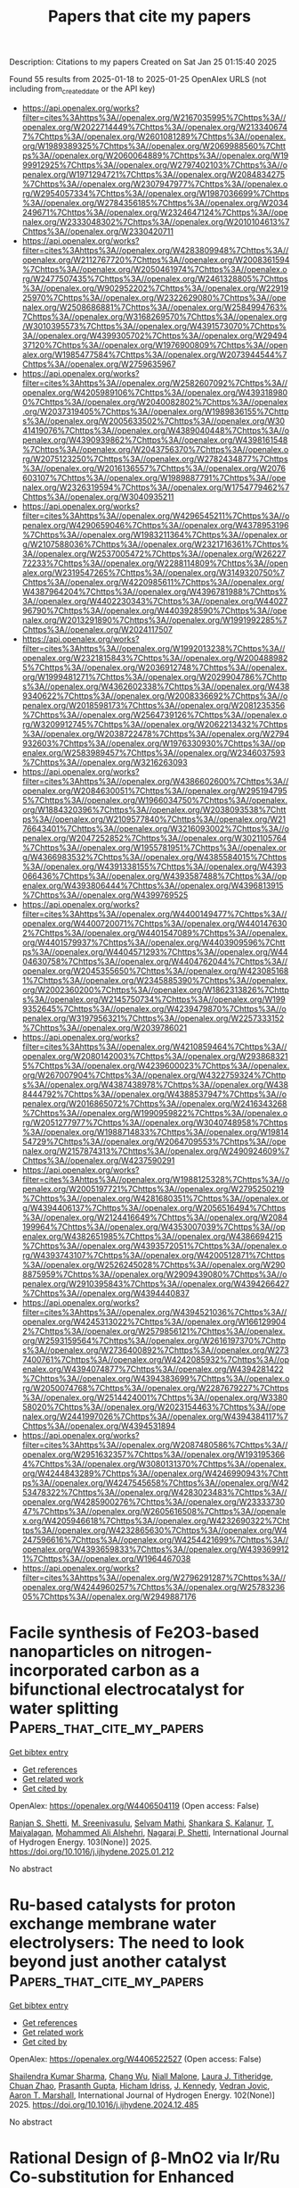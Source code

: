 #+TITLE: Papers that cite my papers
Description: Citations to my papers
Created on Sat Jan 25 01:15:40 2025

Found 55 results from 2025-01-18 to 2025-01-25
OpenAlex URLS (not including from_created_date or the API key)
- [[https://api.openalex.org/works?filter=cites%3Ahttps%3A//openalex.org/W2167035995%7Chttps%3A//openalex.org/W2022714449%7Chttps%3A//openalex.org/W2133406747%7Chttps%3A//openalex.org/W2601081289%7Chttps%3A//openalex.org/W1989389325%7Chttps%3A//openalex.org/W2069988560%7Chttps%3A//openalex.org/W2060064889%7Chttps%3A//openalex.org/W1999912925%7Chttps%3A//openalex.org/W2797402103%7Chttps%3A//openalex.org/W1971294721%7Chttps%3A//openalex.org/W2084834275%7Chttps%3A//openalex.org/W2307947977%7Chttps%3A//openalex.org/W2954057334%7Chttps%3A//openalex.org/W1987036699%7Chttps%3A//openalex.org/W2784356185%7Chttps%3A//openalex.org/W2034249671%7Chttps%3A//openalex.org/W2324647124%7Chttps%3A//openalex.org/W2333048302%7Chttps%3A//openalex.org/W2010104613%7Chttps%3A//openalex.org/W2330420711]]
- [[https://api.openalex.org/works?filter=cites%3Ahttps%3A//openalex.org/W4283809948%7Chttps%3A//openalex.org/W2112767720%7Chttps%3A//openalex.org/W2008361594%7Chttps%3A//openalex.org/W2050461974%7Chttps%3A//openalex.org/W2477507435%7Chttps%3A//openalex.org/W2461328805%7Chttps%3A//openalex.org/W902952202%7Chttps%3A//openalex.org/W2291925970%7Chttps%3A//openalex.org/W2322629080%7Chttps%3A//openalex.org/W2508686881%7Chttps%3A//openalex.org/W2584994763%7Chttps%3A//openalex.org/W3168269570%7Chttps%3A//openalex.org/W3010395573%7Chttps%3A//openalex.org/W4391573070%7Chttps%3A//openalex.org/W4399305702%7Chttps%3A//openalex.org/W2949437120%7Chttps%3A//openalex.org/W1976900809%7Chttps%3A//openalex.org/W1985477584%7Chttps%3A//openalex.org/W2073944544%7Chttps%3A//openalex.org/W2759635967]]
- [[https://api.openalex.org/works?filter=cites%3Ahttps%3A//openalex.org/W2582607092%7Chttps%3A//openalex.org/W4205989106%7Chttps%3A//openalex.org/W4393189800%7Chttps%3A//openalex.org/W2040082802%7Chttps%3A//openalex.org/W2037319405%7Chttps%3A//openalex.org/W1989836155%7Chttps%3A//openalex.org/W2005633502%7Chttps%3A//openalex.org/W3041419076%7Chttps%3A//openalex.org/W4389040448%7Chttps%3A//openalex.org/W4390939862%7Chttps%3A//openalex.org/W4398161548%7Chttps%3A//openalex.org/W2043756370%7Chttps%3A//openalex.org/W2075123250%7Chttps%3A//openalex.org/W2782434877%7Chttps%3A//openalex.org/W2016136557%7Chttps%3A//openalex.org/W2076603107%7Chttps%3A//openalex.org/W1989887791%7Chttps%3A//openalex.org/W2326319594%7Chttps%3A//openalex.org/W1754779462%7Chttps%3A//openalex.org/W3040935211]]
- [[https://api.openalex.org/works?filter=cites%3Ahttps%3A//openalex.org/W4296545211%7Chttps%3A//openalex.org/W4290659046%7Chttps%3A//openalex.org/W4378953196%7Chttps%3A//openalex.org/W1983211364%7Chttps%3A//openalex.org/W2107588036%7Chttps%3A//openalex.org/W2321716361%7Chttps%3A//openalex.org/W2537005472%7Chttps%3A//openalex.org/W2622772233%7Chttps%3A//openalex.org/W2288114809%7Chttps%3A//openalex.org/W2319547265%7Chttps%3A//openalex.org/W3149320750%7Chttps%3A//openalex.org/W4220985611%7Chttps%3A//openalex.org/W4387964204%7Chttps%3A//openalex.org/W4396781988%7Chttps%3A//openalex.org/W4402230343%7Chttps%3A//openalex.org/W4402796790%7Chttps%3A//openalex.org/W4403928590%7Chttps%3A//openalex.org/W2013291890%7Chttps%3A//openalex.org/W1991992285%7Chttps%3A//openalex.org/W2024117507]]
- [[https://api.openalex.org/works?filter=cites%3Ahttps%3A//openalex.org/W1992013238%7Chttps%3A//openalex.org/W2321815843%7Chttps%3A//openalex.org/W2004889825%7Chttps%3A//openalex.org/W2036912748%7Chttps%3A//openalex.org/W1999481271%7Chttps%3A//openalex.org/W2029904786%7Chttps%3A//openalex.org/W4362602338%7Chttps%3A//openalex.org/W4389340622%7Chttps%3A//openalex.org/W2008336692%7Chttps%3A//openalex.org/W2018598173%7Chttps%3A//openalex.org/W2081235356%7Chttps%3A//openalex.org/W2564739126%7Chttps%3A//openalex.org/W3209912745%7Chttps%3A//openalex.org/W2062213432%7Chttps%3A//openalex.org/W2038722478%7Chttps%3A//openalex.org/W2794932603%7Chttps%3A//openalex.org/W1976330930%7Chttps%3A//openalex.org/W2583989457%7Chttps%3A//openalex.org/W2346037593%7Chttps%3A//openalex.org/W3216263093]]
- [[https://api.openalex.org/works?filter=cites%3Ahttps%3A//openalex.org/W4386602600%7Chttps%3A//openalex.org/W2084630051%7Chttps%3A//openalex.org/W2951947955%7Chttps%3A//openalex.org/W1966034750%7Chttps%3A//openalex.org/W1884320396%7Chttps%3A//openalex.org/W2038093538%7Chttps%3A//openalex.org/W2109577840%7Chttps%3A//openalex.org/W2176643401%7Chttps%3A//openalex.org/W3216093002%7Chttps%3A//openalex.org/W2047252852%7Chttps%3A//openalex.org/W3021105764%7Chttps%3A//openalex.org/W1955781951%7Chttps%3A//openalex.org/W4366983532%7Chttps%3A//openalex.org/W4385584015%7Chttps%3A//openalex.org/W4391338155%7Chttps%3A//openalex.org/W4393066436%7Chttps%3A//openalex.org/W4393587488%7Chttps%3A//openalex.org/W4393806444%7Chttps%3A//openalex.org/W4396813915%7Chttps%3A//openalex.org/W4399769525]]
- [[https://api.openalex.org/works?filter=cites%3Ahttps%3A//openalex.org/W4400149477%7Chttps%3A//openalex.org/W4400720071%7Chttps%3A//openalex.org/W4401476302%7Chttps%3A//openalex.org/W4401547089%7Chttps%3A//openalex.org/W4401579937%7Chttps%3A//openalex.org/W4403909596%7Chttps%3A//openalex.org/W4404571293%7Chttps%3A//openalex.org/W4404630758%7Chttps%3A//openalex.org/W4404762044%7Chttps%3A//openalex.org/W2045355650%7Chttps%3A//openalex.org/W4230851681%7Chttps%3A//openalex.org/W2345885390%7Chttps%3A//openalex.org/W2002360200%7Chttps%3A//openalex.org/W1862313826%7Chttps%3A//openalex.org/W2145750734%7Chttps%3A//openalex.org/W1999352645%7Chttps%3A//openalex.org/W4239479870%7Chttps%3A//openalex.org/W3197956321%7Chttps%3A//openalex.org/W2257333152%7Chttps%3A//openalex.org/W2039786021]]
- [[https://api.openalex.org/works?filter=cites%3Ahttps%3A//openalex.org/W4210859464%7Chttps%3A//openalex.org/W2080142003%7Chttps%3A//openalex.org/W2938683215%7Chttps%3A//openalex.org/W4239600023%7Chttps%3A//openalex.org/W267007904%7Chttps%3A//openalex.org/W4322759324%7Chttps%3A//openalex.org/W4387438978%7Chttps%3A//openalex.org/W4388444792%7Chttps%3A//openalex.org/W4388537947%7Chttps%3A//openalex.org/W2016865072%7Chttps%3A//openalex.org/W2416343268%7Chttps%3A//openalex.org/W1990959822%7Chttps%3A//openalex.org/W2051277977%7Chttps%3A//openalex.org/W3040748958%7Chttps%3A//openalex.org/W1988714833%7Chttps%3A//openalex.org/W1981454729%7Chttps%3A//openalex.org/W2064709553%7Chttps%3A//openalex.org/W2157874313%7Chttps%3A//openalex.org/W2490924609%7Chttps%3A//openalex.org/W4237590291]]
- [[https://api.openalex.org/works?filter=cites%3Ahttps%3A//openalex.org/W1988125328%7Chttps%3A//openalex.org/W2005197721%7Chttps%3A//openalex.org/W2795250219%7Chttps%3A//openalex.org/W4281680351%7Chttps%3A//openalex.org/W4394406137%7Chttps%3A//openalex.org/W2056516494%7Chttps%3A//openalex.org/W2124416649%7Chttps%3A//openalex.org/W2084199964%7Chttps%3A//openalex.org/W4353007039%7Chttps%3A//openalex.org/W4382651985%7Chttps%3A//openalex.org/W4386694215%7Chttps%3A//openalex.org/W4393572051%7Chttps%3A//openalex.org/W4393743107%7Chttps%3A//openalex.org/W4200512871%7Chttps%3A//openalex.org/W2526245028%7Chttps%3A//openalex.org/W2908875959%7Chttps%3A//openalex.org/W2909439080%7Chttps%3A//openalex.org/W2910395843%7Chttps%3A//openalex.org/W4394266427%7Chttps%3A//openalex.org/W4394440837]]
- [[https://api.openalex.org/works?filter=cites%3Ahttps%3A//openalex.org/W4394521036%7Chttps%3A//openalex.org/W4245313022%7Chttps%3A//openalex.org/W1661299042%7Chttps%3A//openalex.org/W2579856121%7Chttps%3A//openalex.org/W2593159564%7Chttps%3A//openalex.org/W2616197370%7Chttps%3A//openalex.org/W2736400892%7Chttps%3A//openalex.org/W2737400761%7Chttps%3A//openalex.org/W4242085932%7Chttps%3A//openalex.org/W4394074877%7Chttps%3A//openalex.org/W4394281422%7Chttps%3A//openalex.org/W4394383699%7Chttps%3A//openalex.org/W2050074768%7Chttps%3A//openalex.org/W2287679227%7Chttps%3A//openalex.org/W2514424001%7Chttps%3A//openalex.org/W338058020%7Chttps%3A//openalex.org/W2023154463%7Chttps%3A//openalex.org/W2441997026%7Chttps%3A//openalex.org/W4394384117%7Chttps%3A//openalex.org/W4394531894]]
- [[https://api.openalex.org/works?filter=cites%3Ahttps%3A//openalex.org/W2087480586%7Chttps%3A//openalex.org/W2951632357%7Chttps%3A//openalex.org/W1931953664%7Chttps%3A//openalex.org/W3080131370%7Chttps%3A//openalex.org/W4244843289%7Chttps%3A//openalex.org/W4246990943%7Chttps%3A//openalex.org/W4247545658%7Chttps%3A//openalex.org/W4253478322%7Chttps%3A//openalex.org/W4283023483%7Chttps%3A//openalex.org/W4285900276%7Chttps%3A//openalex.org/W2333373047%7Chttps%3A//openalex.org/W2605616508%7Chttps%3A//openalex.org/W4205946618%7Chttps%3A//openalex.org/W4232690322%7Chttps%3A//openalex.org/W4232865630%7Chttps%3A//openalex.org/W4247596616%7Chttps%3A//openalex.org/W4254421699%7Chttps%3A//openalex.org/W4393659833%7Chttps%3A//openalex.org/W4393699121%7Chttps%3A//openalex.org/W1964467038]]
- [[https://api.openalex.org/works?filter=cites%3Ahttps%3A//openalex.org/W2796291287%7Chttps%3A//openalex.org/W4244960257%7Chttps%3A//openalex.org/W2578323605%7Chttps%3A//openalex.org/W2949887176]]

* Facile synthesis of Fe2O3-based nanoparticles on nitrogen-incorporated carbon as a bifunctional electrocatalyst for water splitting  :Papers_that_cite_my_papers:
:PROPERTIES:
:UUID: https://openalex.org/W4406504119
:TOPICS: Electrocatalysts for Energy Conversion, Advanced battery technologies research, Nanomaterials for catalytic reactions
:PUBLICATION_DATE: 2025-01-18
:END:    
    
[[elisp:(doi-add-bibtex-entry "https://doi.org/10.1016/j.ijhydene.2025.01.212")][Get bibtex entry]] 

- [[elisp:(progn (xref--push-markers (current-buffer) (point)) (oa--referenced-works "https://openalex.org/W4406504119"))][Get references]]
- [[elisp:(progn (xref--push-markers (current-buffer) (point)) (oa--related-works "https://openalex.org/W4406504119"))][Get related work]]
- [[elisp:(progn (xref--push-markers (current-buffer) (point)) (oa--cited-by-works "https://openalex.org/W4406504119"))][Get cited by]]

OpenAlex: https://openalex.org/W4406504119 (Open access: False)
    
[[https://openalex.org/A5093083419][Ranjan S. Shetti]], [[https://openalex.org/A5081016700][M. Sreenivasulu]], [[https://openalex.org/A5050750294][Selvam Mathi]], [[https://openalex.org/A5048345538][Shankara S. Kalanur]], [[https://openalex.org/A5106743819][T. Maiyalagan]], [[https://openalex.org/A5050717259][Mohammed Ali Alshehri]], [[https://openalex.org/A5090106395][Nagaraj P. Shetti]], International Journal of Hydrogen Energy. 103(None)] 2025. https://doi.org/10.1016/j.ijhydene.2025.01.212 
     
No abstract    

    

* Ru-based catalysts for proton exchange membrane water electrolysers: The need to look beyond just another catalyst  :Papers_that_cite_my_papers:
:PROPERTIES:
:UUID: https://openalex.org/W4406522527
:TOPICS: Electrocatalysts for Energy Conversion, Hybrid Renewable Energy Systems, Ammonia Synthesis and Nitrogen Reduction
:PUBLICATION_DATE: 2025-01-17
:END:    
    
[[elisp:(doi-add-bibtex-entry "https://doi.org/10.1016/j.ijhydene.2024.12.485")][Get bibtex entry]] 

- [[elisp:(progn (xref--push-markers (current-buffer) (point)) (oa--referenced-works "https://openalex.org/W4406522527"))][Get references]]
- [[elisp:(progn (xref--push-markers (current-buffer) (point)) (oa--related-works "https://openalex.org/W4406522527"))][Get related work]]
- [[elisp:(progn (xref--push-markers (current-buffer) (point)) (oa--cited-by-works "https://openalex.org/W4406522527"))][Get cited by]]

OpenAlex: https://openalex.org/W4406522527 (Open access: False)
    
[[https://openalex.org/A5044494141][Shailendra Kumar Sharma]], [[https://openalex.org/A5100543460][Chang Wu]], [[https://openalex.org/A5114128652][Niall Malone]], [[https://openalex.org/A5092706322][Laura J. Titheridge]], [[https://openalex.org/A5046268649][Chuan Zhao]], [[https://openalex.org/A5086488847][Prasanth Gupta]], [[https://openalex.org/A5016193834][Hicham Idriss]], [[https://openalex.org/A5048788075][J. Kennedy]], [[https://openalex.org/A5101889800][Vedran Jovic]], [[https://openalex.org/A5023646639][Aaron T. Marshall]], International Journal of Hydrogen Energy. 102(None)] 2025. https://doi.org/10.1016/j.ijhydene.2024.12.485 
     
No abstract    

    

* Rational Design of β-MnO2 via Ir/Ru Co-substitution for Enhanced Oxygen Evolution Reaction in Acidic Media  :Papers_that_cite_my_papers:
:PROPERTIES:
:UUID: https://openalex.org/W4406534076
:TOPICS: Electrocatalysts for Energy Conversion, Advanced Memory and Neural Computing, Advanced battery technologies research
:PUBLICATION_DATE: 2025-01-17
:END:    
    
[[elisp:(doi-add-bibtex-entry "https://doi.org/10.1021/acscatal.4c05989")][Get bibtex entry]] 

- [[elisp:(progn (xref--push-markers (current-buffer) (point)) (oa--referenced-works "https://openalex.org/W4406534076"))][Get references]]
- [[elisp:(progn (xref--push-markers (current-buffer) (point)) (oa--related-works "https://openalex.org/W4406534076"))][Get related work]]
- [[elisp:(progn (xref--push-markers (current-buffer) (point)) (oa--cited-by-works "https://openalex.org/W4406534076"))][Get cited by]]

OpenAlex: https://openalex.org/W4406534076 (Open access: False)
    
[[https://openalex.org/A5018675250][Runxu Deng]], [[https://openalex.org/A5100415260][Feng Liu]], [[https://openalex.org/A5029544282][Shixin Gao]], [[https://openalex.org/A5061658133][Zhenwei Xia]], [[https://openalex.org/A5056620024][Runjie Wu]], [[https://openalex.org/A5112907460][Jincheng Kong]], [[https://openalex.org/A5100343809][Jin Yang]], [[https://openalex.org/A5011717943][Ju Wen]], [[https://openalex.org/A5083317667][X. Peter Zhang]], [[https://openalex.org/A5069916990][Chade Lv]], [[https://openalex.org/A5100370111][Yuhao Wang]], [[https://openalex.org/A5100373856][Xiaoguang Li]], [[https://openalex.org/A5100401114][Zheng Wang]], ACS Catalysis. None(None)] 2025. https://doi.org/10.1021/acscatal.4c05989 
     
The efficiency of the oxygen evolution reaction (OER) in acidic media is severely limited by the poor stability, low activity, and high cost of available catalysts. Enhancing intrinsic activity while maintaining stability and reducing reliance on precious metals is crucial. The typical adsorbate evolution mechanism (AEM) leads to high overpotentials and low activity, making the transition to alternative mechanisms, such as the lattice oxygen mechanism (LOM) or oxide path mechanism (OPM), highly desirable due to their lower overpotentials. Here, we combine density functional theory (DFT) calculations with experimental validation to enhance the activity and stability of β-MnO2 via co-substitution with ruthenium (Ru) and iridium (Ir), enabling the transition from AEM to OPM. DFT calculations reveal that AEM is hindered by the weak nucleophilicity of water, while LOM suffers from high kinetic barriers due to structural distortions. In contrast, OPM demonstrates a significantly lower kinetic barrier, facilitated by the synergistic interaction between Ru and Ir. Experimentally, IrRuMnOx was synthesized through co-precipitation and hydrothermal methods, showing an 80-fold improvement in mass activity and a 96-fold increase in stability compared to commercial IrO2, with minimal noble metal leaching, as confirmed by inductively coupled plasma optical emission spectroscopy (ICP-OES). IrRuMnOx exhibited an ultralow overpotential of 475 mV at 1 A·cm–2 and a Tafel slope of 44.26 mV·dec–1 in 0.5 M H2SO4, maintaining stable performance for over 100 h. Moreover, the IrRuMnOx-based membrane electrode, with a low Ir loading of 0.075 mgIr·cm–2, achieved remarkable current densities of 1.0 A·cm–2 at 1.66 V and 2.0 A·cm–2 at 1.91 V at 80 °C. This performance surpasses that of both unsupported and conventional supported Ir-based catalysts at comparable Ir loading levels. This study offers critical insights into OER mechanisms in acidic media and paves the way for developing efficient and durable OER electrocatalysts for hydrogen production.    

    

* Phase‐Engineered Bi‐RuO2 Single‐Atom Alloy Oxide Boosting Oxygen Evolution Electrocatalysis in Proton Exchange Membrane Water Electrolyzer  :Papers_that_cite_my_papers:
:PROPERTIES:
:UUID: https://openalex.org/W4406543620
:TOPICS: Electrocatalysts for Energy Conversion, Fuel Cells and Related Materials, Hybrid Renewable Energy Systems
:PUBLICATION_DATE: 2025-01-16
:END:    
    
[[elisp:(doi-add-bibtex-entry "https://doi.org/10.1002/adma.202417777")][Get bibtex entry]] 

- [[elisp:(progn (xref--push-markers (current-buffer) (point)) (oa--referenced-works "https://openalex.org/W4406543620"))][Get references]]
- [[elisp:(progn (xref--push-markers (current-buffer) (point)) (oa--related-works "https://openalex.org/W4406543620"))][Get related work]]
- [[elisp:(progn (xref--push-markers (current-buffer) (point)) (oa--cited-by-works "https://openalex.org/W4406543620"))][Get cited by]]

OpenAlex: https://openalex.org/W4406543620 (Open access: True)
    
[[https://openalex.org/A5010936302][Zhichao Yang]], [[https://openalex.org/A5101524881][Yutian Ding]], [[https://openalex.org/A5101764820][Wen Chen]], [[https://openalex.org/A5082808091][Shuiping Luo]], [[https://openalex.org/A5006923150][Daofan Cao]], [[https://openalex.org/A5101532323][Xin Long]], [[https://openalex.org/A5019324674][Lei Xie]], [[https://openalex.org/A5100937167][Xincheng Zhou]], [[https://openalex.org/A5023756627][Xinyi Cai]], [[https://openalex.org/A5084196306][Ke Liu]], [[https://openalex.org/A5054688366][Xian‐Zhu Fu]], [[https://openalex.org/A5015800353][Jing‐Li Luo]], Advanced Materials. None(None)] 2025. https://doi.org/10.1002/adma.202417777 
     
Abstract Engineering nanomaterials at single‐atomic sites can enable unprecedented catalytic properties for broad applications, yet it remains challenging to do so on RuO 2 ‐based electrocatalysts for proton exchange membrane water electrolyzer (PEMWE). Herein, the rational design and construction of Bi‐RuO 2 single‐atom alloy oxide (SAAO) are presented to boost acidic oxygen evolution reaction (OER), via phase engineering a novel hexagonal close packed ( hcp ) RuBi single‐atom alloy. This Bi‐RuO 2 SAAO electrocatalyst exhibits a low overpotential of 192 mV and superb stability over 650 h at 10 mA cm −2 , enabling a practical PEMWE that needs only 1.59 V to reach 1.0 A cm −2 under industrial conditions. Operando differential electrochemical mass spectroscopy analysis, coupled with density functional theory studies, confirmed the adsorbate‐evolving mechanism on Bi‐RuO 2 SAAO and that the incorporation of Bi 1 improves the activity by electronic density optimization and the stability by hindering surface Ru demetallation. This work not only introduces a new strategy to fabricate high‐performance electrocatalysts at atomic‐level, but also demonstrates their potential use in industrial electrolyzers.    

    

* Stable adsorption configuration searching in hetero-catalysis based on similar distribution and active learning  :Papers_that_cite_my_papers:
:PROPERTIES:
:UUID: https://openalex.org/W4406559764
:TOPICS: Machine Learning in Materials Science, Crystallization and Solubility Studies, Machine Learning and ELM
:PUBLICATION_DATE: 2025-01-01
:END:    
    
[[elisp:(doi-add-bibtex-entry "https://doi.org/10.1016/j.jcat.2025.115971")][Get bibtex entry]] 

- [[elisp:(progn (xref--push-markers (current-buffer) (point)) (oa--referenced-works "https://openalex.org/W4406559764"))][Get references]]
- [[elisp:(progn (xref--push-markers (current-buffer) (point)) (oa--related-works "https://openalex.org/W4406559764"))][Get related work]]
- [[elisp:(progn (xref--push-markers (current-buffer) (point)) (oa--cited-by-works "https://openalex.org/W4406559764"))][Get cited by]]

OpenAlex: https://openalex.org/W4406559764 (Open access: False)
    
[[https://openalex.org/A5103240618][Jiaqiang Yang]], [[https://openalex.org/A5100447028][Xiaofei Zhang]], [[https://openalex.org/A5101742243][Xiaofeng Zhang]], [[https://openalex.org/A5052587571][Bingbo Niu]], [[https://openalex.org/A5102920663][Feifeng Wu]], [[https://openalex.org/A5070957068][Ning Luo]], [[https://openalex.org/A5100966635][Jilin He]], [[https://openalex.org/A5078691770][Chengduo Wang]], [[https://openalex.org/A5084795179][Bin Shan]], [[https://openalex.org/A5087602121][Qingkui Li]], Journal of Catalysis. None(None)] 2025. https://doi.org/10.1016/j.jcat.2025.115971 
     
No abstract    

    

* Pyrrole-type TM-N3 sites as high-efficient bifunctional oxygen reactions electrocatalysts: From theoretical prediction to experimental validation  :Papers_that_cite_my_papers:
:PROPERTIES:
:UUID: https://openalex.org/W4406560069
:TOPICS: Electrocatalysts for Energy Conversion, Fuel Cells and Related Materials, Electrochemical Analysis and Applications
:PUBLICATION_DATE: 2025-01-01
:END:    
    
[[elisp:(doi-add-bibtex-entry "https://doi.org/10.1016/j.jechem.2025.01.002")][Get bibtex entry]] 

- [[elisp:(progn (xref--push-markers (current-buffer) (point)) (oa--referenced-works "https://openalex.org/W4406560069"))][Get references]]
- [[elisp:(progn (xref--push-markers (current-buffer) (point)) (oa--related-works "https://openalex.org/W4406560069"))][Get related work]]
- [[elisp:(progn (xref--push-markers (current-buffer) (point)) (oa--cited-by-works "https://openalex.org/W4406560069"))][Get cited by]]

OpenAlex: https://openalex.org/W4406560069 (Open access: False)
    
[[https://openalex.org/A5101054446][Chunxia Wu]], [[https://openalex.org/A5110846059][Yanhui Yu]], [[https://openalex.org/A5024701820][Yiming Song]], [[https://openalex.org/A5037156563][Peng Rao]], [[https://openalex.org/A5038939329][Xing‐Qi Han]], [[https://openalex.org/A5115597558][Ying Liang]], [[https://openalex.org/A5040204376][Liqiang Jing]], [[https://openalex.org/A5071329804][Kai Zhang]], [[https://openalex.org/A5100633289][Zhenjie Zhang]], [[https://openalex.org/A5017687334][Peilin Deng]], [[https://openalex.org/A5024069386][Xinlong Tian]], [[https://openalex.org/A5053821178][Daoxiong Wu]], Journal of Energy Chemistry. None(None)] 2025. https://doi.org/10.1016/j.jechem.2025.01.002 
     
No abstract    

    

* Reducing energy and economic costs in post-combustion carbon capture with intelligent amine selection system: A case study on the Abadan power plant  :Papers_that_cite_my_papers:
:PROPERTIES:
:UUID: https://openalex.org/W4406561569
:TOPICS: Carbon Dioxide Capture Technologies, Integrated Energy Systems Optimization, Hybrid Renewable Energy Systems
:PUBLICATION_DATE: 2025-01-18
:END:    
    
[[elisp:(doi-add-bibtex-entry "https://doi.org/10.1016/j.egyr.2025.01.034")][Get bibtex entry]] 

- [[elisp:(progn (xref--push-markers (current-buffer) (point)) (oa--referenced-works "https://openalex.org/W4406561569"))][Get references]]
- [[elisp:(progn (xref--push-markers (current-buffer) (point)) (oa--related-works "https://openalex.org/W4406561569"))][Get related work]]
- [[elisp:(progn (xref--push-markers (current-buffer) (point)) (oa--cited-by-works "https://openalex.org/W4406561569"))][Get cited by]]

OpenAlex: https://openalex.org/W4406561569 (Open access: False)
    
[[https://openalex.org/A5093733646][Farzin Hosseinifard]], [[https://openalex.org/A5115929886][Amir Mohsen Soufeh]], [[https://openalex.org/A5032569265][Mohsen Salimi]], [[https://openalex.org/A5003556096][Milad Hosseinpour]], [[https://openalex.org/A5056424464][Majid Amidpour]], Energy Reports. 13(None)] 2025. https://doi.org/10.1016/j.egyr.2025.01.034 
     
No abstract    

    

* Evaluation of the onset voltage of water adsorption on Pt(111) surface using density functional theory/Implicit model calculations  :Papers_that_cite_my_papers:
:PROPERTIES:
:UUID: https://openalex.org/W4406562334
:TOPICS: Electrocatalysts for Energy Conversion, Chemical and Physical Properties of Materials, Surface and Thin Film Phenomena
:PUBLICATION_DATE: 2025-01-01
:END:    
    
[[elisp:(doi-add-bibtex-entry "https://doi.org/10.1016/j.surfin.2025.105809")][Get bibtex entry]] 

- [[elisp:(progn (xref--push-markers (current-buffer) (point)) (oa--referenced-works "https://openalex.org/W4406562334"))][Get references]]
- [[elisp:(progn (xref--push-markers (current-buffer) (point)) (oa--related-works "https://openalex.org/W4406562334"))][Get related work]]
- [[elisp:(progn (xref--push-markers (current-buffer) (point)) (oa--cited-by-works "https://openalex.org/W4406562334"))][Get cited by]]

OpenAlex: https://openalex.org/W4406562334 (Open access: False)
    
[[https://openalex.org/A5080489764][Maxim Shishkin]], [[https://openalex.org/A5020439739][Takeo Yamaguchi]], Surfaces and Interfaces. None(None)] 2025. https://doi.org/10.1016/j.surfin.2025.105809 
     
No abstract    

    

* Descriptor for electro-oxidation of glycerol with high-efficiency bifunctional Cu-N single atom catalyst and coupled with hydrogen evolution/carbon dioxide reduction  :Papers_that_cite_my_papers:
:PROPERTIES:
:UUID: https://openalex.org/W4406569196
:TOPICS: Electrocatalysts for Energy Conversion, CO2 Reduction Techniques and Catalysts, Electrochemical Analysis and Applications
:PUBLICATION_DATE: 2025-01-19
:END:    
    
[[elisp:(doi-add-bibtex-entry "https://doi.org/10.1016/j.jcis.2025.01.122")][Get bibtex entry]] 

- [[elisp:(progn (xref--push-markers (current-buffer) (point)) (oa--referenced-works "https://openalex.org/W4406569196"))][Get references]]
- [[elisp:(progn (xref--push-markers (current-buffer) (point)) (oa--related-works "https://openalex.org/W4406569196"))][Get related work]]
- [[elisp:(progn (xref--push-markers (current-buffer) (point)) (oa--cited-by-works "https://openalex.org/W4406569196"))][Get cited by]]

OpenAlex: https://openalex.org/W4406569196 (Open access: False)
    
[[https://openalex.org/A5080693344][Mingyue Lv]], [[https://openalex.org/A5100778529][Hao Sun]], [[https://openalex.org/A5067078048][Hui Wang]], [[https://openalex.org/A5013853310][Jing‐yao Liu]], Journal of Colloid and Interface Science. 685(None)] 2025. https://doi.org/10.1016/j.jcis.2025.01.122 
     
No abstract    

    

* First-principles study of transition metal atom doped MoS2 as single-atom electrocatalysts for nitrogen fixation  :Papers_that_cite_my_papers:
:PROPERTIES:
:UUID: https://openalex.org/W4406569918
:TOPICS: Ammonia Synthesis and Nitrogen Reduction, Advanced Photocatalysis Techniques, Electrocatalysts for Energy Conversion
:PUBLICATION_DATE: 2025-01-01
:END:    
    
[[elisp:(doi-add-bibtex-entry "https://doi.org/10.1016/j.comptc.2025.115090")][Get bibtex entry]] 

- [[elisp:(progn (xref--push-markers (current-buffer) (point)) (oa--referenced-works "https://openalex.org/W4406569918"))][Get references]]
- [[elisp:(progn (xref--push-markers (current-buffer) (point)) (oa--related-works "https://openalex.org/W4406569918"))][Get related work]]
- [[elisp:(progn (xref--push-markers (current-buffer) (point)) (oa--cited-by-works "https://openalex.org/W4406569918"))][Get cited by]]

OpenAlex: https://openalex.org/W4406569918 (Open access: False)
    
[[https://openalex.org/A5085822472][Wei Song]], [[https://openalex.org/A5043196876][Zhe Fu]], [[https://openalex.org/A5100767138][Jiale Liu]], [[https://openalex.org/A5083723714][Jinqiang Li]], [[https://openalex.org/A5091561399][Chaozheng He]], Computational and Theoretical Chemistry. None(None)] 2025. https://doi.org/10.1016/j.comptc.2025.115090 
     
No abstract    

    

* In-situ growth of Ni2.86Te2 and Mo6Te8 telluride catalysts on foam NiMo substrates for enhanced oxygen evolution performance  :Papers_that_cite_my_papers:
:PROPERTIES:
:UUID: https://openalex.org/W4406570335
:TOPICS: Electrocatalysts for Energy Conversion, Catalytic Processes in Materials Science, Catalysis and Hydrodesulfurization Studies
:PUBLICATION_DATE: 2025-01-18
:END:    
    
[[elisp:(doi-add-bibtex-entry "https://doi.org/10.1016/j.jpowsour.2025.236244")][Get bibtex entry]] 

- [[elisp:(progn (xref--push-markers (current-buffer) (point)) (oa--referenced-works "https://openalex.org/W4406570335"))][Get references]]
- [[elisp:(progn (xref--push-markers (current-buffer) (point)) (oa--related-works "https://openalex.org/W4406570335"))][Get related work]]
- [[elisp:(progn (xref--push-markers (current-buffer) (point)) (oa--cited-by-works "https://openalex.org/W4406570335"))][Get cited by]]

OpenAlex: https://openalex.org/W4406570335 (Open access: False)
    
[[https://openalex.org/A5030548063][Wei Yang]], [[https://openalex.org/A5102987722][Wenbin Wang]], [[https://openalex.org/A5071094542][Sha Deng]], [[https://openalex.org/A5019625339][QIANMAO JI]], [[https://openalex.org/A5102714638][Yunlong Guo]], [[https://openalex.org/A5103235216][Tao Long]], Journal of Power Sources. 631(None)] 2025. https://doi.org/10.1016/j.jpowsour.2025.236244 
     
No abstract    

    

* Pyridinic‐N Seized Co in Biphasic Nanoarchitecture for Reversible Oxygen Electrocatalysis Enabling Longevous (>1200 h) Aqueous and Dual‐Anion Kosmotropic Electrolyte Stabilized High Power Quasisolid‐State Zn–Air Battery  :Papers_that_cite_my_papers:
:PROPERTIES:
:UUID: https://openalex.org/W4406593979
:TOPICS: Advanced battery technologies research, Electrocatalysts for Energy Conversion, Advanced Battery Materials and Technologies
:PUBLICATION_DATE: 2025-01-19
:END:    
    
[[elisp:(doi-add-bibtex-entry "https://doi.org/10.1002/smtd.202401874")][Get bibtex entry]] 

- [[elisp:(progn (xref--push-markers (current-buffer) (point)) (oa--referenced-works "https://openalex.org/W4406593979"))][Get references]]
- [[elisp:(progn (xref--push-markers (current-buffer) (point)) (oa--related-works "https://openalex.org/W4406593979"))][Get related work]]
- [[elisp:(progn (xref--push-markers (current-buffer) (point)) (oa--cited-by-works "https://openalex.org/W4406593979"))][Get cited by]]

OpenAlex: https://openalex.org/W4406593979 (Open access: True)
    
[[https://openalex.org/A5001612544][Srijib Das]], [[https://openalex.org/A5018487030][Saikat Bolar]], [[https://openalex.org/A5083620102][Erakulan E. Siddharthan]], [[https://openalex.org/A5022051010][A. J. Pathak]], [[https://openalex.org/A5028088995][Ranjit Thapa]], [[https://openalex.org/A5053783996][Ujjwal Phadikar]], [[https://openalex.org/A5024569132][Haradhan Kolya]], [[https://openalex.org/A5033419891][Chun–Won Kang]], [[https://openalex.org/A5052738033][Tapas Kuila]], [[https://openalex.org/A5023748022][Naresh Chandra Murmu]], [[https://openalex.org/A5059342210][Aniruddha Kundu]], Small Methods. None(None)] 2025. https://doi.org/10.1002/smtd.202401874 
     
Abstract Integration of different active sites by heterostructure engineering is pivotal to optimize the intrinsic activities of an oxygen electrocatalyst and much needed to enhance the performance of rechargeable Zn–air batteries (ZABs). Herein, a biphasic nanoarchitecture encased in in situ grown N‐doped graphitic carbon (MnO/Co‐NGC) with heterointerfacial sites are constructed. The density functional theory model reveals formation of lattice oxygen bridged heterostructure with pyridinic nitrogen atoms anchored Co species, which facilitate adsorption of oxygen intermediates. Consequently, the well‐designed catalyst with accessible active sites, abundant oxygen vacant sites, and heterointerfacial coupling effects, simultaneously accelerate the electron/mass transfer and thus promotes the trifunctional electrocatalysis. The assembled aqueous ZAB delivers maximum power density of ≈268 mW cm −2 and a specific capacity of 797.8 mAh g zn −1 along with excellent rechargeability and extremely small voltage gap decay rate of 0.0007 V h −1 . Further, the fabricated quasisolid‐state ZAB owns a remarkable power density of 163 mW cm −2 and long cycle life, outperforming the benchmark air‐electrode and many recent reports, underlining its robustness and suitability for practical utilization in diverse portable applications.    

    

* In situ electrochemical production of solid peroxide from urine  :Papers_that_cite_my_papers:
:PROPERTIES:
:UUID: https://openalex.org/W4406602061
:TOPICS: Electrocatalysts for Energy Conversion, Ammonia Synthesis and Nitrogen Reduction, Metal Extraction and Bioleaching
:PUBLICATION_DATE: 2025-01-20
:END:    
    
[[elisp:(doi-add-bibtex-entry "https://doi.org/10.1038/s41929-024-01277-3")][Get bibtex entry]] 

- [[elisp:(progn (xref--push-markers (current-buffer) (point)) (oa--referenced-works "https://openalex.org/W4406602061"))][Get references]]
- [[elisp:(progn (xref--push-markers (current-buffer) (point)) (oa--related-works "https://openalex.org/W4406602061"))][Get related work]]
- [[elisp:(progn (xref--push-markers (current-buffer) (point)) (oa--cited-by-works "https://openalex.org/W4406602061"))][Get cited by]]

OpenAlex: https://openalex.org/W4406602061 (Open access: False)
    
[[https://openalex.org/A5024831844][Xinjian Shi]], [[https://openalex.org/A5006272263][Yue Jiang]], [[https://openalex.org/A5115943975][Bailin Zeng]], [[https://openalex.org/A5003828588][Zhuo-Yue Sun]], [[https://openalex.org/A5054022769][Maojin Yun]], [[https://openalex.org/A5101902707][Peng Lv]], [[https://openalex.org/A5081165962][Yu Jia]], [[https://openalex.org/A5063671472][Xiaolin Zheng]], Nature Catalysis. None(None)] 2025. https://doi.org/10.1038/s41929-024-01277-3 
     
No abstract    

    

* Competitive Adsorption of Small Molecule Inhibitors and Trimethylaluminum Precursors on the Cu(111) Surface during Area-Selective Atomic Layer Deposition: A GCMC Study  :Papers_that_cite_my_papers:
:PROPERTIES:
:UUID: https://openalex.org/W4406605724
:TOPICS: Semiconductor materials and devices, Electronic and Structural Properties of Oxides, Machine Learning in Materials Science
:PUBLICATION_DATE: 2025-01-20
:END:    
    
[[elisp:(doi-add-bibtex-entry "https://doi.org/10.1021/acs.langmuir.4c04323")][Get bibtex entry]] 

- [[elisp:(progn (xref--push-markers (current-buffer) (point)) (oa--referenced-works "https://openalex.org/W4406605724"))][Get references]]
- [[elisp:(progn (xref--push-markers (current-buffer) (point)) (oa--related-works "https://openalex.org/W4406605724"))][Get related work]]
- [[elisp:(progn (xref--push-markers (current-buffer) (point)) (oa--cited-by-works "https://openalex.org/W4406605724"))][Get cited by]]

OpenAlex: https://openalex.org/W4406605724 (Open access: False)
    
[[https://openalex.org/A5021167945][Chen Li]], [[https://openalex.org/A5091336946][Yichun Li]], [[https://openalex.org/A5082041657][Jian Weng]], [[https://openalex.org/A5101445417][Jiafeng Chen]], [[https://openalex.org/A5043574204][Xiaoyong Cao]], [[https://openalex.org/A5057332671][Chunlei Wei]], [[https://openalex.org/A5101570418][Nan Xu]], [[https://openalex.org/A5080069508][Yi He]], Langmuir. None(None)] 2025. https://doi.org/10.1021/acs.langmuir.4c04323 
     
In area-selective atomic layer deposition (AS-ALD), small molecule inhibitors (SMIs) play a critical role in directing surface selectivity, preventing unwanted deposition on non-growth surfaces, and enabling precise thin-film formation essential for semiconductor and advanced manufacturing processes. This study utilizes grand canonical Monte Carlo (GCMC) simulations to investigate the competitive adsorption characteristics of three SMIs─aniline, 3-hexyne, and propanethiol (PT)─alongside trimethylaluminum (TMA) precursors on a Cu(111) surface. Single-component adsorption analyses reveal that aniline attains the highest coverage among the SMIs, attributed to its strong interaction with the Cu surface; however, this coverage decreases by approximately 42% in the presence of TMA, underscoring its susceptibility to competitive adsorption effects. By contrast, 3-hexyne displays minimal alteration in adsorption when it is in competition with TMA, effectively inhibiting TMA adsorption and indicating its suitability as a robust SMI for AS-ALD. PT also demonstrates moderate inhibitory capability against TMA, although it is less effective than 3-hexyne in this regard. These findings highlight the importance of intermolecular forces and adsorption energies in determining SMI effectiveness in blocking TMA on non-growth surfaces. Mechanistic insights from this study reveal the nuanced influence of specific SMI–precursor interactions, emphasizing the necessity of selecting SMIs tailored to precursor characteristics and surface interactions. This work provides essential contributions to the rational design of SMIs in AS-ALD, with implications for improving deposition precision and optimizing AS-ALD parameters in nanomanufacturing applications.    

    

* Efficient chromium-based transition metal nitrides catalysts for oxygen and hydrogen evolution reactions  :Papers_that_cite_my_papers:
:PROPERTIES:
:UUID: https://openalex.org/W4406605754
:TOPICS: Electrocatalysts for Energy Conversion, Machine Learning in Materials Science, Fuel Cells and Related Materials
:PUBLICATION_DATE: 2025-01-20
:END:    
    
[[elisp:(doi-add-bibtex-entry "https://doi.org/10.1016/j.rser.2025.115385")][Get bibtex entry]] 

- [[elisp:(progn (xref--push-markers (current-buffer) (point)) (oa--referenced-works "https://openalex.org/W4406605754"))][Get references]]
- [[elisp:(progn (xref--push-markers (current-buffer) (point)) (oa--related-works "https://openalex.org/W4406605754"))][Get related work]]
- [[elisp:(progn (xref--push-markers (current-buffer) (point)) (oa--cited-by-works "https://openalex.org/W4406605754"))][Get cited by]]

OpenAlex: https://openalex.org/W4406605754 (Open access: False)
    
[[https://openalex.org/A5014477971][Muhammad Faizan]], [[https://openalex.org/A5114133554][Humaira A. Bibi]], [[https://openalex.org/A5100498561][Erum Aamir]], [[https://openalex.org/A5115945480][Roheen Saeed]], [[https://openalex.org/A5045021169][Sieh Kiong Tiong]], [[https://openalex.org/A5027843807][Hua Song]], Renewable and Sustainable Energy Reviews. 212(None)] 2025. https://doi.org/10.1016/j.rser.2025.115385 
     
No abstract    

    

* De novo-design of highly exposed Co−N−C single-atom catalyst for oxygen reduction reaction  :Papers_that_cite_my_papers:
:PROPERTIES:
:UUID: https://openalex.org/W4406608127
:TOPICS: Electrocatalysts for Energy Conversion, Catalytic Processes in Materials Science, Fuel Cells and Related Materials
:PUBLICATION_DATE: 2025-01-01
:END:    
    
[[elisp:(doi-add-bibtex-entry "https://doi.org/10.1016/s1872-5813(24)60481-0")][Get bibtex entry]] 

- [[elisp:(progn (xref--push-markers (current-buffer) (point)) (oa--referenced-works "https://openalex.org/W4406608127"))][Get references]]
- [[elisp:(progn (xref--push-markers (current-buffer) (point)) (oa--related-works "https://openalex.org/W4406608127"))][Get related work]]
- [[elisp:(progn (xref--push-markers (current-buffer) (point)) (oa--cited-by-works "https://openalex.org/W4406608127"))][Get cited by]]

OpenAlex: https://openalex.org/W4406608127 (Open access: False)
    
[[https://openalex.org/A5101493771][Dan Zhou]], [[https://openalex.org/A5089554004][Haolin Zhu]], [[https://openalex.org/A5115602222][Yang Zhao]], [[https://openalex.org/A5089195935][Yiming Liu]], Journal of Fuel Chemistry and Technology. 53(1)] 2025. https://doi.org/10.1016/s1872-5813(24)60481-0 
     
No abstract    

    

* Effect of palladium core size on the activity and durability of Pt-Monolayer electrocatalysts for oxygen reduction reaction  :Papers_that_cite_my_papers:
:PROPERTIES:
:UUID: https://openalex.org/W4406615391
:TOPICS: Electrocatalysts for Energy Conversion, Fuel Cells and Related Materials, Advanced Memory and Neural Computing
:PUBLICATION_DATE: 2025-01-01
:END:    
    
[[elisp:(doi-add-bibtex-entry "https://doi.org/10.1016/j.apsusc.2025.162477")][Get bibtex entry]] 

- [[elisp:(progn (xref--push-markers (current-buffer) (point)) (oa--referenced-works "https://openalex.org/W4406615391"))][Get references]]
- [[elisp:(progn (xref--push-markers (current-buffer) (point)) (oa--related-works "https://openalex.org/W4406615391"))][Get related work]]
- [[elisp:(progn (xref--push-markers (current-buffer) (point)) (oa--cited-by-works "https://openalex.org/W4406615391"))][Get cited by]]

OpenAlex: https://openalex.org/W4406615391 (Open access: True)
    
[[https://openalex.org/A5088665101][Jiye Choi]], [[https://openalex.org/A5049428590][Eunjik Lee]], [[https://openalex.org/A5083249603][Seung-min Woo]], [[https://openalex.org/A5058164845][Youngjoo Whang]], [[https://openalex.org/A5089960440][Yongmin Kwon]], [[https://openalex.org/A5087537676][Min Ho Seo]], [[https://openalex.org/A5101891966][Eunae Cho]], [[https://openalex.org/A5005962727][Gu‐Gon Park]], Applied Surface Science. None(None)] 2025. https://doi.org/10.1016/j.apsusc.2025.162477 
     
No abstract    

    

* Hierarchical MoS2@NiFeCo‐Mo(doped)‐Layered Double Hydroxide Heterostructures as Efficient Alkaline Water Splitting (Photo)Electro‐catalysts  :Papers_that_cite_my_papers:
:PROPERTIES:
:UUID: https://openalex.org/W4406617906
:TOPICS: Electrocatalysts for Energy Conversion, Advanced Photocatalysis Techniques, Advanced battery technologies research
:PUBLICATION_DATE: 2025-01-20
:END:    
    
[[elisp:(doi-add-bibtex-entry "https://doi.org/10.1002/smll.202409097")][Get bibtex entry]] 

- [[elisp:(progn (xref--push-markers (current-buffer) (point)) (oa--referenced-works "https://openalex.org/W4406617906"))][Get references]]
- [[elisp:(progn (xref--push-markers (current-buffer) (point)) (oa--related-works "https://openalex.org/W4406617906"))][Get related work]]
- [[elisp:(progn (xref--push-markers (current-buffer) (point)) (oa--cited-by-works "https://openalex.org/W4406617906"))][Get cited by]]

OpenAlex: https://openalex.org/W4406617906 (Open access: True)
    
[[https://openalex.org/A5040505150][Kayvan Moradi]], [[https://openalex.org/A5066455688][Maysam Ashrafi]], [[https://openalex.org/A5019858620][Abdollah Salimi]], [[https://openalex.org/A5012792506][Marko Melander]], Small. None(None)] 2025. https://doi.org/10.1002/smll.202409097 
     
Abstract Designing cost‐effective electrocatalysts with fast reaction kinetics and high stability is an outstanding challenge in green hydrogen generation through overall water splitting (OWS). Layered double hydroxide (LDH) heterostructure materials are promising candidates to catalyze both oxygen evolution reaction (OER) and hydrogen evolution reaction (HER), the two OWS half‐cell reactions. This work develops a facile hydrothermal route to synthesiz hierarchical heterostructure MoS 2 @NiFeCo‐LDH and MoS 2 @NiFeCo‐Mo(doped)‐LDH electrocatalysts, which exhibit extremely good OER and HER performance as witnessed by their low IR‐corrected overpotentials of 156 and 61 mV with at a current density of 10 mA cm −2 under light assistance. The MoS 2 @NiFeCo‐Mo(doped)‐LDH‐MoS 2 @NiFeCo‐LDH OWS cell achieves a low cell voltage of 1.46V at 10 mA cm −2 during light‐assisted water electrolysis. Both materials exhibited exceptional stability under industrially relevant HER and OER conditions, maintaining a current density of 1 A cm −2 with minimal alterations in their potential and performance. The experimental and computational results demonstrate that doping the LDH matrix with high‐valence Mo atoms and MoS 2 quantum dots improves the electrocatalytic activity by 1) enhancing electron transfer, 2) making the electrocatalyst metallic, 3) increasing the number of active sites, 4) lowering the thermodynamic overpotential, and 5) changing the OER mechanism. Overall, this work develops a facile synthesis method to design highly active and stable MoS 2 @NiFeCo‐Mo(doped)‐LDH heterostructure electrocatalysts.    

    

* Phase-tunable cobalt borides with amorphous shell toward highly efficient oxygen evolution reaction  :Papers_that_cite_my_papers:
:PROPERTIES:
:UUID: https://openalex.org/W4406618795
:TOPICS: Electrocatalysts for Energy Conversion, Catalytic Processes in Materials Science, Fuel Cells and Related Materials
:PUBLICATION_DATE: 2025-01-20
:END:    
    
[[elisp:(doi-add-bibtex-entry "https://doi.org/10.1016/j.jpowsour.2025.236255")][Get bibtex entry]] 

- [[elisp:(progn (xref--push-markers (current-buffer) (point)) (oa--referenced-works "https://openalex.org/W4406618795"))][Get references]]
- [[elisp:(progn (xref--push-markers (current-buffer) (point)) (oa--related-works "https://openalex.org/W4406618795"))][Get related work]]
- [[elisp:(progn (xref--push-markers (current-buffer) (point)) (oa--cited-by-works "https://openalex.org/W4406618795"))][Get cited by]]

OpenAlex: https://openalex.org/W4406618795 (Open access: False)
    
[[https://openalex.org/A5101892882][Yuxin Gao]], [[https://openalex.org/A5004221127][Xiaowei Yang]], [[https://openalex.org/A5113559649][Yuyang Zong]], [[https://openalex.org/A5102883680][Lihong Bao]], [[https://openalex.org/A5088329516][Ruguang Ma]], [[https://openalex.org/A5071556047][Jijun Zhao]], Journal of Power Sources. 631(None)] 2025. https://doi.org/10.1016/j.jpowsour.2025.236255 
     
No abstract    

    

* Synergistic effect of In2+ doping in MoS2 nanosheets for rapid hydrogen production  :Papers_that_cite_my_papers:
:PROPERTIES:
:UUID: https://openalex.org/W4406629707
:TOPICS: Electrocatalysts for Energy Conversion, Chalcogenide Semiconductor Thin Films, MXene and MAX Phase Materials
:PUBLICATION_DATE: 2025-01-21
:END:    
    
[[elisp:(doi-add-bibtex-entry "https://doi.org/10.1016/j.mseb.2025.118032")][Get bibtex entry]] 

- [[elisp:(progn (xref--push-markers (current-buffer) (point)) (oa--referenced-works "https://openalex.org/W4406629707"))][Get references]]
- [[elisp:(progn (xref--push-markers (current-buffer) (point)) (oa--related-works "https://openalex.org/W4406629707"))][Get related work]]
- [[elisp:(progn (xref--push-markers (current-buffer) (point)) (oa--cited-by-works "https://openalex.org/W4406629707"))][Get cited by]]

OpenAlex: https://openalex.org/W4406629707 (Open access: False)
    
[[https://openalex.org/A5018077496][Sanjay A. Bhakhar]], [[https://openalex.org/A5048688599][G. K. Solanki]], [[https://openalex.org/A5018687599][Shweta D. Dabhi]], [[https://openalex.org/A5088379292][Trupti K. Gajaria]], [[https://openalex.org/A5061895171][Pratik M. Pataniya]], [[https://openalex.org/A5079597192][C.K. Sumesh]], Materials Science and Engineering B. 314(None)] 2025. https://doi.org/10.1016/j.mseb.2025.118032 
     
No abstract    

    

* Effect of Nitrogen and Phosphorus Doping of Reduced Graphene Oxide in the Hydrogen Evolution Catalytic Activity of Supported Ru Nanoparticles  :Papers_that_cite_my_papers:
:PROPERTIES:
:UUID: https://openalex.org/W4406632336
:TOPICS: Electrocatalysts for Energy Conversion, Electrochemical Analysis and Applications, Advanced battery technologies research
:PUBLICATION_DATE: 2025-01-20
:END:    
    
[[elisp:(doi-add-bibtex-entry "https://doi.org/10.1021/acsami.4c15547")][Get bibtex entry]] 

- [[elisp:(progn (xref--push-markers (current-buffer) (point)) (oa--referenced-works "https://openalex.org/W4406632336"))][Get references]]
- [[elisp:(progn (xref--push-markers (current-buffer) (point)) (oa--related-works "https://openalex.org/W4406632336"))][Get related work]]
- [[elisp:(progn (xref--push-markers (current-buffer) (point)) (oa--cited-by-works "https://openalex.org/W4406632336"))][Get cited by]]

OpenAlex: https://openalex.org/W4406632336 (Open access: False)
    
[[https://openalex.org/A5026197813][Laura Mallón]], [[https://openalex.org/A5018495666][Javier Navarro‐Ruiz]], [[https://openalex.org/A5005842815][Christian Cerezo-Navarrete]], [[https://openalex.org/A5031206734][Nuria Romero]], [[https://openalex.org/A5045082437][Iker Del Rosal]], [[https://openalex.org/A5080028922][Jordi García‐Antón]], [[https://openalex.org/A5075844774][Roger Bofill]], [[https://openalex.org/A5067872150][Luis M. Martínez‐Prieto]], [[https://openalex.org/A5016827993][Karine Philippot]], [[https://openalex.org/A5029373017][Romuald Poteau]], [[https://openalex.org/A5039090961][Xavier Sala]], ACS Applied Materials & Interfaces. None(None)] 2025. https://doi.org/10.1021/acsami.4c15547 
     
Three different cathodic materials for the hydrogen evolution reaction (HER) consisting of Ru nanoparticles (NPs) supported onto a bare and two doped reduced graphene oxides (r-GO) have been studied. Ru NPs have been synthesized in situ by means of the organometallic approach in the presence of each reduced graphene support (bare (rGO), N-doped (NH2-rGO) and P-doped (P-rGO)). (HR)TEM, EDX, EA, ICP-OES, XPS, Raman and NMR techniques have been used to fully characterize the obtained rGO-supported Ru materials. These materials have been deposited onto a glassy carbon rotating disk electrode (GC-RDE) to assess their HER electrocatalytic activity at acidic pH. The results show that all three materials are stable under reductive conditions for at least 12 h, and that the heteroatom-doping of the graphene structure extremely increases the activity of the electrodes, especially for the case of Ru@P-rGO, where the overpotential at −10 mA·cm–2 decreases to only 2 mV. Realistic (based on experimental compositional data) modeling of the three rGO supports combined with DFT computational analysis of the electronic and electrocatalytic properties of the hybrid nanocatalysts allows attributing the observed electrocatalytic performances to a combination of interrelated factors such as the distance of the Ru atoms to the dopped rGO support and the hydride content at the Ru NP surface.    

    

* Electrostatic and Electronic Effects on Doped Nickel Oxide Nanofilms for Water Oxidation  :Papers_that_cite_my_papers:
:PROPERTIES:
:UUID: https://openalex.org/W4406632531
:TOPICS: Electrocatalysts for Energy Conversion, Advanced battery technologies research, Copper-based nanomaterials and applications
:PUBLICATION_DATE: 2025-01-20
:END:    
    
[[elisp:(doi-add-bibtex-entry "https://doi.org/10.1021/jacs.4c14493")][Get bibtex entry]] 

- [[elisp:(progn (xref--push-markers (current-buffer) (point)) (oa--referenced-works "https://openalex.org/W4406632531"))][Get references]]
- [[elisp:(progn (xref--push-markers (current-buffer) (point)) (oa--related-works "https://openalex.org/W4406632531"))][Get related work]]
- [[elisp:(progn (xref--push-markers (current-buffer) (point)) (oa--cited-by-works "https://openalex.org/W4406632531"))][Get cited by]]

OpenAlex: https://openalex.org/W4406632531 (Open access: False)
    
[[https://openalex.org/A5110556665][Ina Østrøm]], [[https://openalex.org/A5073854289][Marco Favaro]], [[https://openalex.org/A5115955321][Moein Seyfouri]], [[https://openalex.org/A5009562147][Patrick A. Burr]], [[https://openalex.org/A5082502942][Bram Hoex]], Journal of the American Chemical Society. None(None)] 2025. https://doi.org/10.1021/jacs.4c14493 
     
An ideal water-splitting electrocatalyst is inexpensive, abundant, highly active, stable, selective, and durable. The anodic oxygen evolution reaction (OER) is the main bottleneck for H2 production with a complex and not fully resolved mechanism, slow kinetics, and high overpotential. Nickel oxide-based catalysts (NiOx) are highly active and cheaper than precious metal catalysts. However, rigorous catalyst tests and DFT calculations are still needed to rationally optimize NiOx catalysts. In this work, we combine plasma-enhanced atomic layer deposition (PE-ALD) and density functional theory (DFT) to address the role of dopants in promoting NiOx OER activity. Ultrathin films of NiOx doped with Zn2+, Al3+, and Sn4+ presented improved intrinsic activity, stability, and durability for the OER. The results show a low to high catalytic performance of ZnNiOx < NiOx < AlNiOx < SnNiOx, which we attribute to an increase in the concentration of valence band (VB) holes combined with conduction band (CB) electron conductivity, characterized by electrochemical impedance spectroscopy (EIS). The influence of doping on the electronic structure and catalytic activity was investigated using advanced characterization techniques and density functional theory (DFT) calculations (PEB0/pob-TZVP). DFT complements the experimental results, showing that the dopant charge states and orbital hybridization enhance the OER by improving the charge carrier concentration and mobility, thus allowing optimal binding energies and charge dynamics and delocalization. Our findings demonstrate the potential of PE-ALD-doped nanofilms NiOx and DFT to rationally design and develop catalysts for sustainable energy applications.    

    

* The InP(100) Surface Phase Diagram: From the Gas Phase to the Electrochemical Environment  :Papers_that_cite_my_papers:
:PROPERTIES:
:UUID: https://openalex.org/W4406636092
:TOPICS: Semiconductor materials and interfaces, Surface and Thin Film Phenomena, Semiconductor Quantum Structures and Devices
:PUBLICATION_DATE: 2025-01-21
:END:    
    
[[elisp:(doi-add-bibtex-entry "https://doi.org/10.1021/acsami.4c20370")][Get bibtex entry]] 

- [[elisp:(progn (xref--push-markers (current-buffer) (point)) (oa--referenced-works "https://openalex.org/W4406636092"))][Get references]]
- [[elisp:(progn (xref--push-markers (current-buffer) (point)) (oa--related-works "https://openalex.org/W4406636092"))][Get related work]]
- [[elisp:(progn (xref--push-markers (current-buffer) (point)) (oa--cited-by-works "https://openalex.org/W4406636092"))][Get cited by]]

OpenAlex: https://openalex.org/W4406636092 (Open access: True)
    
[[https://openalex.org/A5067661545][Holger Euchner]], [[https://openalex.org/A5041125567][Vibhav Yadav]], [[https://openalex.org/A5010478591][Matthias M. May]], ACS Applied Materials & Interfaces. None(None)] 2025. https://doi.org/10.1021/acsami.4c20370 
     
The versatile optoelectronic properties of the material class of III–V semiconductors enable the highest performance in photovoltaic and photoelectrochemical solar cells. While a high level of control and understanding with respect to different surface reconstructions of these compounds in gas-phase ambient has been reached, the situation in an electrochemical environment still poses challenges. Here, we therefore have undertaken a computational study of the InP(100) surface in the presence of hydrogen and chlorine, mimicking the contact with a hydrochloric acid-containing electrolyte, aiming at an understanding of ion adsorption and dominant surface reconstructions with respect to applied potential and electrolyte concentration. For this purpose, the most stable surface terminations for hydrogen and chlorine (co)adsorption from the gas phase as well as the corresponding phase diagrams have been determined with respect to the hydrogen and chlorine chemical potential. In this context, we also introduce a quantitative type of phase diagram to highlight the stability of surface phases with respect to competing structures. Finally, by making use of the computational hydrogen electrode approach, these results were then transferred to the potential domain. We find that hydrogen (chlorine) adsorption is dominating at more (less) cathodic potentials, while coadsorption is limited to small fractions of the phase space. This allows us to determine experimentally accessible phases for which no detrimental effects, such as the creation of in-gap surface states, are to be expected.    

    

* All-round enhancement induced by oxophilic single Ru and W atoms for alkaline hydrogen oxidation of tiny Pt nanoparticles  :Papers_that_cite_my_papers:
:PROPERTIES:
:UUID: https://openalex.org/W4406639376
:TOPICS: Electrocatalysts for Energy Conversion, Catalytic Processes in Materials Science, Catalysis and Oxidation Reactions
:PUBLICATION_DATE: 2025-01-21
:END:    
    
[[elisp:(doi-add-bibtex-entry "https://doi.org/10.1038/s41467-025-56240-y")][Get bibtex entry]] 

- [[elisp:(progn (xref--push-markers (current-buffer) (point)) (oa--referenced-works "https://openalex.org/W4406639376"))][Get references]]
- [[elisp:(progn (xref--push-markers (current-buffer) (point)) (oa--related-works "https://openalex.org/W4406639376"))][Get related work]]
- [[elisp:(progn (xref--push-markers (current-buffer) (point)) (oa--cited-by-works "https://openalex.org/W4406639376"))][Get cited by]]

OpenAlex: https://openalex.org/W4406639376 (Open access: True)
    
[[https://openalex.org/A5040422186][Wensheng Jiao]], [[https://openalex.org/A5102655629][Zhanghao Ren]], [[https://openalex.org/A5102813471][Zhibo Cui]], [[https://openalex.org/A5100618362][Chao Ma]], [[https://openalex.org/A5092398487][Ziang Shang]], [[https://openalex.org/A5053758917][Guanzhen Chen]], [[https://openalex.org/A5065513785][Ruihu Lu]], [[https://openalex.org/A5050498273][Tao Gan]], [[https://openalex.org/A5100744706][Ziyun Wang]], [[https://openalex.org/A5007830024][Yu Xiong]], [[https://openalex.org/A5044208128][Yunhu Han]], Nature Communications. 16(1)] 2025. https://doi.org/10.1038/s41467-025-56240-y 
     
Anion exchange membrane fuel cells (AEMFCs) are one of the ideal energy conversion devices. However, platinum (Pt), as the benchmark catalyst for the hydrogen oxidation reaction (HOR) of AEMFCs anodes, still faces issues of insufficient performance and susceptibility to CO poisoning. Here, we report the Joule heating-assisted synthesis of a small sized Ru1Pt single-atom alloy catalyst loaded on nitrogen-doped carbon modified with single W atoms (s-Ru1Pt@W1/NC), in which the near-range single Ru atoms on the Ru1Pt nanoparticles and the long-range single W atoms on the support simultaneously modulate the electronic structure of the active Pt-site, enhancing alkaline HOR performance of s-Ru1Pt@W1/NC. The mass activity of s-Ru1Pt@W1/NC is 7.54 A mgPt+Ru-1 and exhibits notable stability in 1000 ppm CO/H2-saturated electrolyte. Surprisingly, it can operate stably in H2-saturated electrolyte for 1000 h with only 24.60 % decay. Theoretical calculations demonstrate that the proximal single Ru atoms and the remote single W atoms synergistically optimize the electronic structure of the active Pt-site, improving the HOR activity and CO tolerance of the catalyst. The development of anode catalysts for anion-exchange membrane fuel cells is promising but challenging in practical applications. Here, the authors report the tiny single-atom alloy nanoparticles that catalyze hydrogen oxidation reaction with very high activity, stability, and CO resistance.    

    

* Hydrogen Evolution Reaction Mechanism on Pristine and Defective Nickel Phosphate Surfaces  :Papers_that_cite_my_papers:
:PROPERTIES:
:UUID: https://openalex.org/W4406642017
:TOPICS: Electrocatalysts for Energy Conversion, Hydrogen Storage and Materials, Gas Sensing Nanomaterials and Sensors
:PUBLICATION_DATE: 2025-01-01
:END:    
    
[[elisp:(doi-add-bibtex-entry "https://doi.org/10.1016/j.rsurfi.2025.100431")][Get bibtex entry]] 

- [[elisp:(progn (xref--push-markers (current-buffer) (point)) (oa--referenced-works "https://openalex.org/W4406642017"))][Get references]]
- [[elisp:(progn (xref--push-markers (current-buffer) (point)) (oa--related-works "https://openalex.org/W4406642017"))][Get related work]]
- [[elisp:(progn (xref--push-markers (current-buffer) (point)) (oa--cited-by-works "https://openalex.org/W4406642017"))][Get cited by]]

OpenAlex: https://openalex.org/W4406642017 (Open access: True)
    
[[https://openalex.org/A5115958833][Dyah Puspasari Wijayanti]], [[https://openalex.org/A5093943619][Muhammad Arkan Nuruzzahran]], [[https://openalex.org/A5093943622][Dzaki Ahmad Syaifullah]], [[https://openalex.org/A5051765357][Damar Rastri Adhika]], [[https://openalex.org/A5004700064][Hamad AlMohamadi]], [[https://openalex.org/A5073285582][Nadhratun Naiim Mobarak]], [[https://openalex.org/A5031392156][Ni Luh Wulan Septiani]], [[https://openalex.org/A5006667199][Adhitya Gandaryus Saputro]], Results in Surfaces and Interfaces. None(None)] 2025. https://doi.org/10.1016/j.rsurfi.2025.100431 
     
No abstract    

    

* Theoretical Screening of Efficient TM/GaN Single-Atom Catalysts for Electroreduction of Nitrate to Ammonia  :Papers_that_cite_my_papers:
:PROPERTIES:
:UUID: https://openalex.org/W4406681579
:TOPICS: Ammonia Synthesis and Nitrogen Reduction, Hydrogen Storage and Materials, Catalytic Processes in Materials Science
:PUBLICATION_DATE: 2025-01-20
:END:    
    
[[elisp:(doi-add-bibtex-entry "https://doi.org/10.1021/acs.jpcc.4c06861")][Get bibtex entry]] 

- [[elisp:(progn (xref--push-markers (current-buffer) (point)) (oa--referenced-works "https://openalex.org/W4406681579"))][Get references]]
- [[elisp:(progn (xref--push-markers (current-buffer) (point)) (oa--related-works "https://openalex.org/W4406681579"))][Get related work]]
- [[elisp:(progn (xref--push-markers (current-buffer) (point)) (oa--cited-by-works "https://openalex.org/W4406681579"))][Get cited by]]

OpenAlex: https://openalex.org/W4406681579 (Open access: False)
    
[[https://openalex.org/A5100897197][Huifang Ma]], [[https://openalex.org/A5026308213][Saifei Yuan]], [[https://openalex.org/A5100631614][Shujuan Li]], [[https://openalex.org/A5101464029][Jiayao Wang]], [[https://openalex.org/A5080468708][Huiyun Zhang]], [[https://openalex.org/A5100671907][Yuping Zhang]], [[https://openalex.org/A5021216202][Jingxiu Yang]], [[https://openalex.org/A5101089205][Jinbo Sun]], [[https://openalex.org/A5087097404][Ke Xu]], [[https://openalex.org/A5056795585][Shulai Lei]], The Journal of Physical Chemistry C. None(None)] 2025. https://doi.org/10.1021/acs.jpcc.4c06861 
     
No abstract    

    

* Dual active site and metal–substrate interface effect endow platinum–ruthenium/molybdenum carbide efficient pH-universal hydrogen evolution reaction  :Papers_that_cite_my_papers:
:PROPERTIES:
:UUID: https://openalex.org/W4406683610
:TOPICS: Electrocatalysts for Energy Conversion, Fuel Cells and Related Materials, Advanced battery technologies research
:PUBLICATION_DATE: 2025-01-01
:END:    
    
[[elisp:(doi-add-bibtex-entry "https://doi.org/10.1016/j.jcis.2025.01.180")][Get bibtex entry]] 

- [[elisp:(progn (xref--push-markers (current-buffer) (point)) (oa--referenced-works "https://openalex.org/W4406683610"))][Get references]]
- [[elisp:(progn (xref--push-markers (current-buffer) (point)) (oa--related-works "https://openalex.org/W4406683610"))][Get related work]]
- [[elisp:(progn (xref--push-markers (current-buffer) (point)) (oa--cited-by-works "https://openalex.org/W4406683610"))][Get cited by]]

OpenAlex: https://openalex.org/W4406683610 (Open access: False)
    
[[https://openalex.org/A5046338806][H. Ling]], [[https://openalex.org/A5057974797][Qiang Yuan]], [[https://openalex.org/A5035477427][Tian Sheng]], [[https://openalex.org/A5100333868][Xun Wang]], Journal of Colloid and Interface Science. None(None)] 2025. https://doi.org/10.1016/j.jcis.2025.01.180 
     
No abstract    

    

* A comprehensive review of two-dimensional high-entropy layered hydroxides: Synthesis, characterization, and applications  :Papers_that_cite_my_papers:
:PROPERTIES:
:UUID: https://openalex.org/W4406684537
:TOPICS: Layered Double Hydroxides Synthesis and Applications, Advanced Photocatalysis Techniques, Supercapacitor Materials and Fabrication
:PUBLICATION_DATE: 2025-01-21
:END:    
    
[[elisp:(doi-add-bibtex-entry "https://doi.org/10.1016/j.ccr.2025.216435")][Get bibtex entry]] 

- [[elisp:(progn (xref--push-markers (current-buffer) (point)) (oa--referenced-works "https://openalex.org/W4406684537"))][Get references]]
- [[elisp:(progn (xref--push-markers (current-buffer) (point)) (oa--related-works "https://openalex.org/W4406684537"))][Get related work]]
- [[elisp:(progn (xref--push-markers (current-buffer) (point)) (oa--cited-by-works "https://openalex.org/W4406684537"))][Get cited by]]

OpenAlex: https://openalex.org/W4406684537 (Open access: False)
    
[[https://openalex.org/A5054776188][Abdul Hai]], [[https://openalex.org/A5002772722][Muhammad Daud]], [[https://openalex.org/A5042891942][Ghulam Mujtaba]], [[https://openalex.org/A5068970722][Fawzi Banat]], [[https://openalex.org/A5045863680][Mamdouh A. Al‐Harthi]], Coordination Chemistry Reviews. 529(None)] 2025. https://doi.org/10.1016/j.ccr.2025.216435 
     
No abstract    

    

* Structural Changes in Metal Chalcogenide Nanoclusters Associated with Single Heteroatom Incorporation  :Papers_that_cite_my_papers:
:PROPERTIES:
:UUID: https://openalex.org/W4406690302
:TOPICS: Nanocluster Synthesis and Applications, Quantum Dots Synthesis And Properties, Organoselenium and organotellurium chemistry
:PUBLICATION_DATE: 2025-01-22
:END:    
    
[[elisp:(doi-add-bibtex-entry "https://doi.org/10.1021/acs.jpca.4c07000")][Get bibtex entry]] 

- [[elisp:(progn (xref--push-markers (current-buffer) (point)) (oa--referenced-works "https://openalex.org/W4406690302"))][Get references]]
- [[elisp:(progn (xref--push-markers (current-buffer) (point)) (oa--related-works "https://openalex.org/W4406690302"))][Get related work]]
- [[elisp:(progn (xref--push-markers (current-buffer) (point)) (oa--cited-by-works "https://openalex.org/W4406690302"))][Get cited by]]

OpenAlex: https://openalex.org/W4406690302 (Open access: False)
    
[[https://openalex.org/A5106382226][Xi-Lai Li]], [[https://openalex.org/A5001897288][Shana Havenridge]], [[https://openalex.org/A5078170618][Habib Gholipour‐Ranjbar]], [[https://openalex.org/A5104307840][Dylan Forbes]], [[https://openalex.org/A5013122232][W. O. Crain]], [[https://openalex.org/A5100331577][Cong Liu]], [[https://openalex.org/A5067234032][Julia Laskin]], The Journal of Physical Chemistry A. None(None)] 2025. https://doi.org/10.1021/acs.jpca.4c07000 
     
Atomically precise nanoclusters (NCs) are promising building blocks for designing materials and interfaces with unique properties. By incorporating heteroatoms into the core, the electronic and magnetic properties of NCs can be precisely tuned. To accurately predict these properties, density functional theory (DFT) is often employed, making the rigorous benchmarking of DFT results particularly important. In this study, we present a benchmarking approach based on metal chalcogenide NCs as a model system. We synthesized a series of bimetallic, iron–cobalt chalcogenide NCs [Co6–xFexS8(PEt3)6]+ (x = 0–6) (PEt = triethyl phosphine) and investigated the effect of heteroatoms in the octahedral metal chalcogenide core on their size and electronic properties. Using ion mobility-mass spectrometry (IM-MS), we observed a gradual increase in the collision cross section (CCS) with an increase in the number of Fe atoms in the core. DFT calculations combined with trajectory method CCS simulations successfully reproduced this trend, revealing that the increase in cluster size is primarily due to changes in metal–ligand bond lengths, while the electronic properties of the core remain largely unchanged. Moreover, this method allowed us to exclude certain multiplicity states of the NCs, as their CCS values were significantly different from those predicted for the lowest-energy structures. This study demonstrates that gas-phase IM-MS is a powerful technique for detecting subtle size differences in atomically precise NCs, which are often challenging to observe using conventional NC characterization methods. Accurate CCS measurements are established as a benchmark for comparison with theoretical calculations. The excellent correspondence between experimental data and theoretical predictions establishes a robust foundation for investigating structural changes of transition metal NCs of interest to a broad range of applications.    

    

* Unifying the Description of Hydrocarbons and Hydrogenated Carbon Materials with a Chemically Reactive Machine Learning Interatomic Potential  :Papers_that_cite_my_papers:
:PROPERTIES:
:UUID: https://openalex.org/W4406690375
:TOPICS: Machine Learning in Materials Science, Computational Drug Discovery Methods, Protein Structure and Dynamics
:PUBLICATION_DATE: 2025-01-22
:END:    
    
[[elisp:(doi-add-bibtex-entry "https://doi.org/10.1021/acs.chemmater.4c02905")][Get bibtex entry]] 

- [[elisp:(progn (xref--push-markers (current-buffer) (point)) (oa--referenced-works "https://openalex.org/W4406690375"))][Get references]]
- [[elisp:(progn (xref--push-markers (current-buffer) (point)) (oa--related-works "https://openalex.org/W4406690375"))][Get related work]]
- [[elisp:(progn (xref--push-markers (current-buffer) (point)) (oa--cited-by-works "https://openalex.org/W4406690375"))][Get cited by]]

OpenAlex: https://openalex.org/W4406690375 (Open access: True)
    
[[https://openalex.org/A5102713516][Rina Ibragimova]], [[https://openalex.org/A5033233561][Mikhail S. Kuklin]], [[https://openalex.org/A5077693331][Tigany Zarrouk]], [[https://openalex.org/A5100690164][A. Miguel]], Chemistry of Materials. None(None)] 2025. https://doi.org/10.1021/acs.chemmater.4c02905 
     
No abstract    

    

* Accelerating CALPHAD-based phase diagram predictions in complex alloys using universal machine learning potentials: Opportunities and challenges  :Papers_that_cite_my_papers:
:PROPERTIES:
:UUID: https://openalex.org/W4406693067
:TOPICS: Machine Learning in Materials Science, Microstructure and Mechanical Properties of Steels, Hydrogen embrittlement and corrosion behaviors in metals
:PUBLICATION_DATE: 2025-01-01
:END:    
    
[[elisp:(doi-add-bibtex-entry "https://doi.org/10.1016/j.actamat.2025.120747")][Get bibtex entry]] 

- [[elisp:(progn (xref--push-markers (current-buffer) (point)) (oa--referenced-works "https://openalex.org/W4406693067"))][Get references]]
- [[elisp:(progn (xref--push-markers (current-buffer) (point)) (oa--related-works "https://openalex.org/W4406693067"))][Get related work]]
- [[elisp:(progn (xref--push-markers (current-buffer) (point)) (oa--cited-by-works "https://openalex.org/W4406693067"))][Get cited by]]

OpenAlex: https://openalex.org/W4406693067 (Open access: False)
    
[[https://openalex.org/A5082318215][Siya Zhu]], [[https://openalex.org/A5114987515][Doğuhan Sarıtürk]], [[https://openalex.org/A5055147706][Raymundo Arróyave]], Acta Materialia. None(None)] 2025. https://doi.org/10.1016/j.actamat.2025.120747 
     
No abstract    

    

* Modeling electrochemical nitrogen reduction  :Papers_that_cite_my_papers:
:PROPERTIES:
:UUID: https://openalex.org/W4406694788
:TOPICS: Ammonia Synthesis and Nitrogen Reduction, Hydrogen Storage and Materials, Electrocatalysts for Energy Conversion
:PUBLICATION_DATE: 2025-01-01
:END:    
    
[[elisp:(doi-add-bibtex-entry "https://doi.org/10.1016/j.checat.2024.101239")][Get bibtex entry]] 

- [[elisp:(progn (xref--push-markers (current-buffer) (point)) (oa--referenced-works "https://openalex.org/W4406694788"))][Get references]]
- [[elisp:(progn (xref--push-markers (current-buffer) (point)) (oa--related-works "https://openalex.org/W4406694788"))][Get related work]]
- [[elisp:(progn (xref--push-markers (current-buffer) (point)) (oa--cited-by-works "https://openalex.org/W4406694788"))][Get cited by]]

OpenAlex: https://openalex.org/W4406694788 (Open access: False)
    
[[https://openalex.org/A5067326063][Árni Björn Höskuldsson]], [[https://openalex.org/A5039299164][Yasufumi Sakai]], [[https://openalex.org/A5024460223][Egill Skúlason]], Chem Catalysis. None(None)] 2025. https://doi.org/10.1016/j.checat.2024.101239 
     
No abstract    

    

* Screening of two-dimensional conductive MOFs as OER catalysts assisted by machine learning  :Papers_that_cite_my_papers:
:PROPERTIES:
:UUID: https://openalex.org/W4406696510
:TOPICS: Machine Learning in Materials Science, Catalytic Processes in Materials Science, Metal-Organic Frameworks: Synthesis and Applications
:PUBLICATION_DATE: 2025-01-22
:END:    
    
[[elisp:(doi-add-bibtex-entry "https://doi.org/10.1007/s10853-025-10612-3")][Get bibtex entry]] 

- [[elisp:(progn (xref--push-markers (current-buffer) (point)) (oa--referenced-works "https://openalex.org/W4406696510"))][Get references]]
- [[elisp:(progn (xref--push-markers (current-buffer) (point)) (oa--related-works "https://openalex.org/W4406696510"))][Get related work]]
- [[elisp:(progn (xref--push-markers (current-buffer) (point)) (oa--cited-by-works "https://openalex.org/W4406696510"))][Get cited by]]

OpenAlex: https://openalex.org/W4406696510 (Open access: False)
    
[[https://openalex.org/A5100373457][Yuyang Liu]], [[https://openalex.org/A5101580576][Jianping Sun]], [[https://openalex.org/A5070086944][Yuxin Chai]], [[https://openalex.org/A5110548830][Yu Yang]], [[https://openalex.org/A5115590218][Zhi Yang]], Journal of Materials Science. None(None)] 2025. https://doi.org/10.1007/s10853-025-10612-3 
     
No abstract    

    

* Re3(C6O6)2 monolayer: a promising metal–organic framework-based electro-catalyst for N2 reduction reaction  :Papers_that_cite_my_papers:
:PROPERTIES:
:UUID: https://openalex.org/W4406703810
:TOPICS: Ammonia Synthesis and Nitrogen Reduction, Advanced Photocatalysis Techniques, MXene and MAX Phase Materials
:PUBLICATION_DATE: 2025-01-22
:END:    
    
[[elisp:(doi-add-bibtex-entry "https://doi.org/10.1007/s11224-025-02449-y")][Get bibtex entry]] 

- [[elisp:(progn (xref--push-markers (current-buffer) (point)) (oa--referenced-works "https://openalex.org/W4406703810"))][Get references]]
- [[elisp:(progn (xref--push-markers (current-buffer) (point)) (oa--related-works "https://openalex.org/W4406703810"))][Get related work]]
- [[elisp:(progn (xref--push-markers (current-buffer) (point)) (oa--cited-by-works "https://openalex.org/W4406703810"))][Get cited by]]

OpenAlex: https://openalex.org/W4406703810 (Open access: False)
    
[[https://openalex.org/A5083351139][Honglan Li]], [[https://openalex.org/A5100651490][Lei Yang]], [[https://openalex.org/A5072964359][Xinglin Yang]], Structural Chemistry. None(None)] 2025. https://doi.org/10.1007/s11224-025-02449-y 
     
No abstract    

    

* Theoretical Insights into Methanol Electro-Oxidation on NiPd Nanoelectrocatalysts: Investigating the Carbonate–Palladium Oxide Pathway and the Role of Water and OH Adsorption  :Papers_that_cite_my_papers:
:PROPERTIES:
:UUID: https://openalex.org/W4406704738
:TOPICS: Electrocatalysts for Energy Conversion, Electrochemical Analysis and Applications, Advanced Memory and Neural Computing
:PUBLICATION_DATE: 2025-01-22
:END:    
    
[[elisp:(doi-add-bibtex-entry "https://doi.org/10.3390/catal15020101")][Get bibtex entry]] 

- [[elisp:(progn (xref--push-markers (current-buffer) (point)) (oa--referenced-works "https://openalex.org/W4406704738"))][Get references]]
- [[elisp:(progn (xref--push-markers (current-buffer) (point)) (oa--related-works "https://openalex.org/W4406704738"))][Get related work]]
- [[elisp:(progn (xref--push-markers (current-buffer) (point)) (oa--cited-by-works "https://openalex.org/W4406704738"))][Get cited by]]

OpenAlex: https://openalex.org/W4406704738 (Open access: True)
    
[[https://openalex.org/A5045766269][Alan Santoveña-Uribe]], [[https://openalex.org/A5006597803][Aldo Ledesma–Durán]], [[https://openalex.org/A5115788254][Julisa Torres-Enriquez]], [[https://openalex.org/A5061190210][I. Santamarı́a-Holek]], Catalysts. 15(2)] 2025. https://doi.org/10.3390/catal15020101  ([[https://www.mdpi.com/2073-4344/15/2/101/pdf?version=1737537275][pdf]])
     
We conducted a theoretical and experimental study on the electro-oxidation of methanol (MOR) on NixPdy nanoparticles. The results are presented in terms of kinetic parameters, surface concentrations, and peak currents, showing significant differences between three main compositions: Ni3Pd1, Ni1Pd1, and Ni1Pd3. The kinetic mechanism adopted for accounting the linear voltammetry experiments performed follows the carbonate–palladium oxide pathway of the MOR. Numerical simulations of the kinetic equations, fitted to experimental data obtained at varying methanol concentrations, allowed us to distinguish the adsorption contributions of methanol, water, and OH ions from the nonlinear contribution associated with palladium oxide and carbon dioxide production. The synergistic effects of Ni:Pd nanoalloys on the MOR were then assessed by analyzing the behavior and tendencies of the reaction rate constants for different bulk methanol concentrations. Our results suggest that a higher Pd content favors more efficient oxidation mechanisms by reducing the formation of intermediate products that cause surface poisoning, such as CO, carbonates, or palladium oxide. However, as the proportion of Ni increases, an increase in the concentration of adsorbed OH is observed, which dominates the blocking of active sites even greater than the palladium oxide blocking.    

    

* Mixed atomistic–implicit quantum/classical approach to molecular nanoplasmonics  :Papers_that_cite_my_papers:
:PROPERTIES:
:UUID: https://openalex.org/W4406706023
:TOPICS: Plasmonic and Surface Plasmon Research, Gold and Silver Nanoparticles Synthesis and Applications, Spectroscopy and Quantum Chemical Studies
:PUBLICATION_DATE: 2025-01-22
:END:    
    
[[elisp:(doi-add-bibtex-entry "https://doi.org/10.1063/5.0245629")][Get bibtex entry]] 

- [[elisp:(progn (xref--push-markers (current-buffer) (point)) (oa--referenced-works "https://openalex.org/W4406706023"))][Get references]]
- [[elisp:(progn (xref--push-markers (current-buffer) (point)) (oa--related-works "https://openalex.org/W4406706023"))][Get related work]]
- [[elisp:(progn (xref--push-markers (current-buffer) (point)) (oa--cited-by-works "https://openalex.org/W4406706023"))][Get cited by]]

OpenAlex: https://openalex.org/W4406706023 (Open access: True)
    
[[https://openalex.org/A5087697570][Pablo Grobas Illobre]], [[https://openalex.org/A5037244290][Piero Lafiosca]], [[https://openalex.org/A5030103670][Luca Bonatti]], [[https://openalex.org/A5060833721][Tommaso Giovannini]], [[https://openalex.org/A5081229473][Chiara Cappelli]], The Journal of Chemical Physics. 162(4)] 2025. https://doi.org/10.1063/5.0245629 
     
A multiscale quantum mechanical (QM)/classical approach is presented that is able to model the optical properties of complex nanostructures composed of a molecular system adsorbed on metal nanoparticles. The latter is described by a combined atomistic–continuum model, where the core is described using the implicit boundary element method (BEM) and the surface retains a fully atomistic picture and is treated employing the frequency-dependent fluctuating charge and fluctuating dipole (ωFQFμ) approach. The integrated QM/ωFQFμ-BEM model is numerically compared with state-of-the-art fully atomistic approaches, and the quality of the continuum/core partition is evaluated. The method is then extended to compute surface-enhanced Raman scattering within a time-dependent density functional theory framework.    

    

* Confining Surface Oxygen Redox in Double Perovskites for Enhanced Oxygen Evolution Reaction Activity and Stability  :Papers_that_cite_my_papers:
:PROPERTIES:
:UUID: https://openalex.org/W4406706492
:TOPICS: Electrocatalysts for Energy Conversion, Fuel Cells and Related Materials, Advancements in Solid Oxide Fuel Cells
:PUBLICATION_DATE: 2025-01-22
:END:    
    
[[elisp:(doi-add-bibtex-entry "https://doi.org/10.1002/aenm.202404560")][Get bibtex entry]] 

- [[elisp:(progn (xref--push-markers (current-buffer) (point)) (oa--referenced-works "https://openalex.org/W4406706492"))][Get references]]
- [[elisp:(progn (xref--push-markers (current-buffer) (point)) (oa--related-works "https://openalex.org/W4406706492"))][Get related work]]
- [[elisp:(progn (xref--push-markers (current-buffer) (point)) (oa--cited-by-works "https://openalex.org/W4406706492"))][Get cited by]]

OpenAlex: https://openalex.org/W4406706492 (Open access: True)
    
[[https://openalex.org/A5071707273][Natasha Hales]], [[https://openalex.org/A5016903963][Jinzhen Huang]], [[https://openalex.org/A5020691398][Benjamin H. Sjølin]], [[https://openalex.org/A5003084717][Álvaro García-Padilla]], [[https://openalex.org/A5057560048][Camelia N. Borca]], [[https://openalex.org/A5010118109][Thomas Huthwelker]], [[https://openalex.org/A5047189415][Ivano E. Castelli]], [[https://openalex.org/A5058414036][Radim Skoupý]], [[https://openalex.org/A5015698882][Adam H. Clark]], [[https://openalex.org/A5075284976][Michał Andrzejewski]], [[https://openalex.org/A5007289316][Nicola Casati]], [[https://openalex.org/A5084722596][Thomas J. Schmidt]], [[https://openalex.org/A5015187859][Emiliana Fabbri]], Advanced Energy Materials. None(None)] 2025. https://doi.org/10.1002/aenm.202404560  ([[https://onlinelibrary.wiley.com/doi/pdfdirect/10.1002/aenm.202404560][pdf]])
     
Abstract Nickel‐based double perovskites AA′BB′O 6 are an underexplored class of oxygen evolution reaction (OER) catalysts, in which B‐site substitution is used to tune electronic and structural properties. BaSrNiWO 6 , with a B‐site comprised of alternating Ni and W, exhibits high oxygen evolution activity, attributed to the evolution of a highly OER active surface phase. The redox transformation of Ni 2+ (3d 8 ) to Ni 3+ (3d 7 ) combined with partial W dissolution into the electrolyte from the linear Ni(3d)‐O(2p)‐W(5d) chains drives an in situ reconstruction of the surface to an amorphized, NiO‐like layer, promoting oxygen redox in the OER mechanism. However, the high valence W 6+ (5d 0 ) acts as a stabilizing electronic influence in the bulk, preventing the mobilization of lattice oxygen which is bound in highly covalent W─O bonds. It is proposed that the surface generated during the OER can support a lattice oxygen evolution mechanism (LOEM) in which oxygen vacancies are created and preferentially refilled by electrolytic OH − , while bulk O species remain stable. This surface LOEM (sLOEM) allows BaSrNiWO 6 to retain structural integrity during OER catalysis. With a Tafel slope of 45 mV dec −1 in 0.1 m KOH, BaSrNiWO 6 illustrates the potential of Ni‐based double perovskites to offer both OER efficiency and bulk stability in alkaline electrolysis.    

    

* Rapid fabrication of phase-separated Cu-Zn particles though “droplet-to-particle” method and their performance in CO2 electrocatalysis  :Papers_that_cite_my_papers:
:PROPERTIES:
:UUID: https://openalex.org/W4406712294
:TOPICS: CO2 Reduction Techniques and Catalysts, Advanced Thermoelectric Materials and Devices, Ionic liquids properties and applications
:PUBLICATION_DATE: 2025-01-23
:END:    
    
[[elisp:(doi-add-bibtex-entry "https://doi.org/10.1016/j.fuel.2025.134360")][Get bibtex entry]] 

- [[elisp:(progn (xref--push-markers (current-buffer) (point)) (oa--referenced-works "https://openalex.org/W4406712294"))][Get references]]
- [[elisp:(progn (xref--push-markers (current-buffer) (point)) (oa--related-works "https://openalex.org/W4406712294"))][Get related work]]
- [[elisp:(progn (xref--push-markers (current-buffer) (point)) (oa--cited-by-works "https://openalex.org/W4406712294"))][Get cited by]]

OpenAlex: https://openalex.org/W4406712294 (Open access: False)
    
[[https://openalex.org/A5015418500][Kejie Zhang]], [[https://openalex.org/A5038849076][Weijian Hua]], [[https://openalex.org/A5054604064][Renhui Ruan]], [[https://openalex.org/A5071550371][Baochong Cui]], [[https://openalex.org/A5051628320][Mingxing Su]], [[https://openalex.org/A5100709626][Xuebin Wang]], [[https://openalex.org/A5053119651][Houzhang Tan]], Fuel. 388(None)] 2025. https://doi.org/10.1016/j.fuel.2025.134360 
     
No abstract    

    

* Screening corrosion-resistant genetic elements of Sn-0.7Cu solders by high-throughput calculations  :Papers_that_cite_my_papers:
:PROPERTIES:
:UUID: https://openalex.org/W4406715355
:TOPICS: Electronic Packaging and Soldering Technologies, Semiconductor materials and interfaces, Integrated Circuits and Semiconductor Failure Analysis
:PUBLICATION_DATE: 2025-01-01
:END:    
    
[[elisp:(doi-add-bibtex-entry "https://doi.org/10.1016/j.corsci.2025.112726")][Get bibtex entry]] 

- [[elisp:(progn (xref--push-markers (current-buffer) (point)) (oa--referenced-works "https://openalex.org/W4406715355"))][Get references]]
- [[elisp:(progn (xref--push-markers (current-buffer) (point)) (oa--related-works "https://openalex.org/W4406715355"))][Get related work]]
- [[elisp:(progn (xref--push-markers (current-buffer) (point)) (oa--cited-by-works "https://openalex.org/W4406715355"))][Get cited by]]

OpenAlex: https://openalex.org/W4406715355 (Open access: False)
    
[[https://openalex.org/A5070798414][Ancang Yang]], [[https://openalex.org/A5115594013][Jiale Wu]], [[https://openalex.org/A5100392892][Bin Zhang]], [[https://openalex.org/A5107972231][Yonghua Duan]], [[https://openalex.org/A5059946717][Lishi Ma]], [[https://openalex.org/A5087101952][Mingjun Peng]], [[https://openalex.org/A5027855385][Shanju Zheng]], [[https://openalex.org/A5012011537][Linfen Su]], [[https://openalex.org/A5024490896][Mengnie Li]], Corrosion Science. None(None)] 2025. https://doi.org/10.1016/j.corsci.2025.112726 
     
No abstract    

    

* 3d transition metal anchored boron nitride edge for CO2 reduction reaction: A DFT study  :Papers_that_cite_my_papers:
:PROPERTIES:
:UUID: https://openalex.org/W4406719852
:TOPICS: CO2 Reduction Techniques and Catalysts, Catalytic Processes in Materials Science, Ammonia Synthesis and Nitrogen Reduction
:PUBLICATION_DATE: 2025-01-01
:END:    
    
[[elisp:(doi-add-bibtex-entry "https://doi.org/10.1016/j.chemphys.2025.112616")][Get bibtex entry]] 

- [[elisp:(progn (xref--push-markers (current-buffer) (point)) (oa--referenced-works "https://openalex.org/W4406719852"))][Get references]]
- [[elisp:(progn (xref--push-markers (current-buffer) (point)) (oa--related-works "https://openalex.org/W4406719852"))][Get related work]]
- [[elisp:(progn (xref--push-markers (current-buffer) (point)) (oa--cited-by-works "https://openalex.org/W4406719852"))][Get cited by]]

OpenAlex: https://openalex.org/W4406719852 (Open access: False)
    
[[https://openalex.org/A5101526774][Wenlong Guo]], [[https://openalex.org/A5114080377][Haiyue Liao]], [[https://openalex.org/A5002422033][Wenhong Zeng]], [[https://openalex.org/A5063350276][Xinlin Tang]], [[https://openalex.org/A5082601942][Xin Lian]], [[https://openalex.org/A5083018949][Peng Xiao]], [[https://openalex.org/A5103183921][Guangyong Gao]], Chemical Physics. None(None)] 2025. https://doi.org/10.1016/j.chemphys.2025.112616 
     
No abstract    

    

* Ternary nanostructured materials: Properties and their applications as oxygen reduction catalysts in fuel cells  :Papers_that_cite_my_papers:
:PROPERTIES:
:UUID: https://openalex.org/W4406722385
:TOPICS: Electrocatalysts for Energy Conversion, Fuel Cells and Related Materials, Advanced battery technologies research
:PUBLICATION_DATE: 2025-01-22
:END:    
    
[[elisp:(doi-add-bibtex-entry "https://doi.org/10.1016/j.mcat.2025.114861")][Get bibtex entry]] 

- [[elisp:(progn (xref--push-markers (current-buffer) (point)) (oa--referenced-works "https://openalex.org/W4406722385"))][Get references]]
- [[elisp:(progn (xref--push-markers (current-buffer) (point)) (oa--related-works "https://openalex.org/W4406722385"))][Get related work]]
- [[elisp:(progn (xref--push-markers (current-buffer) (point)) (oa--cited-by-works "https://openalex.org/W4406722385"))][Get cited by]]

OpenAlex: https://openalex.org/W4406722385 (Open access: False)
    
[[https://openalex.org/A5016241979][Fereshteh Dehghani Sanij]], [[https://openalex.org/A5009333476][Narayanamoorthy Bhuvanendran]], [[https://openalex.org/A5083062334][A.A. Shah]], [[https://openalex.org/A5000867147][Huaneng Su]], [[https://openalex.org/A5073445564][Qian Xu]], Molecular Catalysis. 574(None)] 2025. https://doi.org/10.1016/j.mcat.2025.114861 
     
No abstract    

    

* Degree of span control to determine the impact of different mechanisms and limiting steps: Oxygen evolution reaction over Co3O4(001) as a case study  :Papers_that_cite_my_papers:
:PROPERTIES:
:UUID: https://openalex.org/W4406732898
:TOPICS: Electrocatalysts for Energy Conversion, Electrochemical Analysis and Applications, Catalytic Processes in Materials Science
:PUBLICATION_DATE: 2025-01-01
:END:    
    
[[elisp:(doi-add-bibtex-entry "https://doi.org/10.1016/j.jcat.2025.115970")][Get bibtex entry]] 

- [[elisp:(progn (xref--push-markers (current-buffer) (point)) (oa--referenced-works "https://openalex.org/W4406732898"))][Get references]]
- [[elisp:(progn (xref--push-markers (current-buffer) (point)) (oa--related-works "https://openalex.org/W4406732898"))][Get related work]]
- [[elisp:(progn (xref--push-markers (current-buffer) (point)) (oa--cited-by-works "https://openalex.org/W4406732898"))][Get cited by]]

OpenAlex: https://openalex.org/W4406732898 (Open access: True)
    
[[https://openalex.org/A5035282994][Kapil Dhaka]], [[https://openalex.org/A5004991965][Kai S. Exner]], Journal of Catalysis. None(None)] 2025. https://doi.org/10.1016/j.jcat.2025.115970 
     
No abstract    

    

* Tracking the Formation of High Entropy Solid Solutions and High Entropy Intermetallics by In Situ X-ray Diffraction and Spectroscopy  :Papers_that_cite_my_papers:
:PROPERTIES:
:UUID: https://openalex.org/W4406738489
:TOPICS: Intermetallics and Advanced Alloy Properties, Advanced materials and composites, Advanced Materials Characterization Techniques
:PUBLICATION_DATE: 2025-01-23
:END:    
    
[[elisp:(doi-add-bibtex-entry "https://doi.org/10.1021/acs.chemmater.4c02470")][Get bibtex entry]] 

- [[elisp:(progn (xref--push-markers (current-buffer) (point)) (oa--referenced-works "https://openalex.org/W4406738489"))][Get references]]
- [[elisp:(progn (xref--push-markers (current-buffer) (point)) (oa--related-works "https://openalex.org/W4406738489"))][Get related work]]
- [[elisp:(progn (xref--push-markers (current-buffer) (point)) (oa--cited-by-works "https://openalex.org/W4406738489"))][Get cited by]]

OpenAlex: https://openalex.org/W4406738489 (Open access: False)
    
[[https://openalex.org/A5016807750][Nicolas Schlegel]], [[https://openalex.org/A5093390020][Stefanie Punke]], [[https://openalex.org/A5068637104][Christian M. Clausen]], [[https://openalex.org/A5093016909][Ulrik Friis-Jensen]], [[https://openalex.org/A5063461382][Adam F. Sapnik]], [[https://openalex.org/A5026194866][Dragos Stoian]], [[https://openalex.org/A5074113246][Olivia Aalling‐Frederiksen]], [[https://openalex.org/A5106678609][Divyansh Gautam]], [[https://openalex.org/A5083668074][Jan Rossmeisl]], [[https://openalex.org/A5043738774][Rebecca K. Pittkowski]], [[https://openalex.org/A5064384920][Matthias Arenz]], [[https://openalex.org/A5055671702][Kirsten M. Ø. Jensen]], Chemistry of Materials. None(None)] 2025. https://doi.org/10.1021/acs.chemmater.4c02470 
     
No abstract    

    

* DFT study of oxygen reduction reaction activity and stability on Mn-Ni dual-atom electrocatalysts anchored at graphene edges  :Papers_that_cite_my_papers:
:PROPERTIES:
:UUID: https://openalex.org/W4406741646
:TOPICS: Electrocatalysts for Energy Conversion, Electrochemical Analysis and Applications, Fuel Cells and Related Materials
:PUBLICATION_DATE: 2025-01-01
:END:    
    
[[elisp:(doi-add-bibtex-entry "https://doi.org/10.1016/j.apsusc.2025.162495")][Get bibtex entry]] 

- [[elisp:(progn (xref--push-markers (current-buffer) (point)) (oa--referenced-works "https://openalex.org/W4406741646"))][Get references]]
- [[elisp:(progn (xref--push-markers (current-buffer) (point)) (oa--related-works "https://openalex.org/W4406741646"))][Get related work]]
- [[elisp:(progn (xref--push-markers (current-buffer) (point)) (oa--cited-by-works "https://openalex.org/W4406741646"))][Get cited by]]

OpenAlex: https://openalex.org/W4406741646 (Open access: False)
    
[[https://openalex.org/A5018023782][Faizal Helmi]], [[https://openalex.org/A5086137494][Muhammad Hakim]], [[https://openalex.org/A5023699600][Ahmad Nuruddin]], [[https://openalex.org/A5050927339][Nadya Amalia]], [[https://openalex.org/A5060208953][Sasfan Arman Wella]], [[https://openalex.org/A5004700064][Hamad AlMohamadi]], [[https://openalex.org/A5006667199][Adhitya Gandaryus Saputro]], Applied Surface Science. None(None)] 2025. https://doi.org/10.1016/j.apsusc.2025.162495 
     
No abstract    

    

* GC-DFT simulation of coverage and potential effect for oxygen evolution reaction on RuO2-based electrocatalyst  :Papers_that_cite_my_papers:
:PROPERTIES:
:UUID: https://openalex.org/W4406741776
:TOPICS: Electrocatalysts for Energy Conversion, Electrochemical Analysis and Applications, Fuel Cells and Related Materials
:PUBLICATION_DATE: 2025-01-01
:END:    
    
[[elisp:(doi-add-bibtex-entry "https://doi.org/10.1016/j.jcat.2025.115968")][Get bibtex entry]] 

- [[elisp:(progn (xref--push-markers (current-buffer) (point)) (oa--referenced-works "https://openalex.org/W4406741776"))][Get references]]
- [[elisp:(progn (xref--push-markers (current-buffer) (point)) (oa--related-works "https://openalex.org/W4406741776"))][Get related work]]
- [[elisp:(progn (xref--push-markers (current-buffer) (point)) (oa--cited-by-works "https://openalex.org/W4406741776"))][Get cited by]]

OpenAlex: https://openalex.org/W4406741776 (Open access: False)
    
[[https://openalex.org/A5101778262][Feng Ge]], [[https://openalex.org/A5031247825][Suiqin Li]], [[https://openalex.org/A5036675747][Jingnan Zheng]], [[https://openalex.org/A5031589981][Xing Zhong]], [[https://openalex.org/A5101625357][Shibin Wang]], [[https://openalex.org/A5100336333][Jianguo Wang]], Journal of Catalysis. None(None)] 2025. https://doi.org/10.1016/j.jcat.2025.115968 
     
No abstract    

    

* Plasmon Hybridization in Rotation Bimetallic-Chain System  :Papers_that_cite_my_papers:
:PROPERTIES:
:UUID: https://openalex.org/W4406743596
:TOPICS: Gold and Silver Nanoparticles Synthesis and Applications, Plasmonic and Surface Plasmon Research, Nonlinear Optical Materials Studies
:PUBLICATION_DATE: 2025-01-23
:END:    
    
[[elisp:(doi-add-bibtex-entry "https://doi.org/10.1021/acs.jpcc.4c07988")][Get bibtex entry]] 

- [[elisp:(progn (xref--push-markers (current-buffer) (point)) (oa--referenced-works "https://openalex.org/W4406743596"))][Get references]]
- [[elisp:(progn (xref--push-markers (current-buffer) (point)) (oa--related-works "https://openalex.org/W4406743596"))][Get related work]]
- [[elisp:(progn (xref--push-markers (current-buffer) (point)) (oa--cited-by-works "https://openalex.org/W4406743596"))][Get cited by]]

OpenAlex: https://openalex.org/W4406743596 (Open access: False)
    
[[https://openalex.org/A5101777787][Nan Gao]], [[https://openalex.org/A5004231078][Haoran Liu]], [[https://openalex.org/A5101551231][Yongqi Chen]], [[https://openalex.org/A5018845685][Yurui Fang]], The Journal of Physical Chemistry C. None(None)] 2025. https://doi.org/10.1021/acs.jpcc.4c07988 
     
No abstract    

    

* Recent progress of porous covalent organic frameworks membranes for gas- and liquid-phase separation towards environmental chemical engineering applications  :Papers_that_cite_my_papers:
:PROPERTIES:
:UUID: https://openalex.org/W4406560945
:TOPICS: Covalent Organic Framework Applications, Membrane Separation and Gas Transport, Metal-Organic Frameworks: Synthesis and Applications
:PUBLICATION_DATE: 2025-01-01
:END:    
    
[[elisp:(doi-add-bibtex-entry "https://doi.org/10.1016/j.jece.2025.115487")][Get bibtex entry]] 

- [[elisp:(progn (xref--push-markers (current-buffer) (point)) (oa--referenced-works "https://openalex.org/W4406560945"))][Get references]]
- [[elisp:(progn (xref--push-markers (current-buffer) (point)) (oa--related-works "https://openalex.org/W4406560945"))][Get related work]]
- [[elisp:(progn (xref--push-markers (current-buffer) (point)) (oa--cited-by-works "https://openalex.org/W4406560945"))][Get cited by]]

OpenAlex: https://openalex.org/W4406560945 (Open access: False)
    
[[https://openalex.org/A5005122253][Xiaojian Yang]], [[https://openalex.org/A5034135434][Wenxuan Li]], [[https://openalex.org/A5059068275][Shenglin Wang]], [[https://openalex.org/A5012708706][Honglei Shuai]], [[https://openalex.org/A5100399276][Han Zhang]], [[https://openalex.org/A5022620634][Xinsheng Zhao]], [[https://openalex.org/A5010613081][Yanan Gao]], [[https://openalex.org/A5101649005][Hui Lü]], Journal of environmental chemical engineering. None(None)] 2025. https://doi.org/10.1016/j.jece.2025.115487 
     
No abstract    

    

* Machine learning for metal additive manufacturing process optimization  :Papers_that_cite_my_papers:
:PROPERTIES:
:UUID: https://openalex.org/W4406568255
:TOPICS: Additive Manufacturing Materials and Processes, Additive Manufacturing and 3D Printing Technologies, Injection Molding Process and Properties
:PUBLICATION_DATE: 2025-01-01
:END:    
    
[[elisp:(doi-add-bibtex-entry "https://doi.org/10.1016/b978-0-443-22145-3.00006-2")][Get bibtex entry]] 

- [[elisp:(progn (xref--push-markers (current-buffer) (point)) (oa--referenced-works "https://openalex.org/W4406568255"))][Get references]]
- [[elisp:(progn (xref--push-markers (current-buffer) (point)) (oa--related-works "https://openalex.org/W4406568255"))][Get related work]]
- [[elisp:(progn (xref--push-markers (current-buffer) (point)) (oa--cited-by-works "https://openalex.org/W4406568255"))][Get cited by]]

OpenAlex: https://openalex.org/W4406568255 (Open access: False)
    
[[https://openalex.org/A5080221119][Harpreet Kaur Channi]], [[https://openalex.org/A5101983462][Raman Kumar]], Elsevier eBooks. None(None)] 2025. https://doi.org/10.1016/b978-0-443-22145-3.00006-2 
     
No abstract    

    

* Alchemical harmonic approximation based potential for iso-electronic diatomics: Foundational baseline for Δ-machine learning  :Papers_that_cite_my_papers:
:PROPERTIES:
:UUID: https://openalex.org/W4406706160
:TOPICS: Machine Learning in Materials Science, Computational Drug Discovery Methods, Advanced Chemical Physics Studies
:PUBLICATION_DATE: 2025-01-22
:END:    
    
[[elisp:(doi-add-bibtex-entry "https://doi.org/10.1063/5.0241872")][Get bibtex entry]] 

- [[elisp:(progn (xref--push-markers (current-buffer) (point)) (oa--referenced-works "https://openalex.org/W4406706160"))][Get references]]
- [[elisp:(progn (xref--push-markers (current-buffer) (point)) (oa--related-works "https://openalex.org/W4406706160"))][Get related work]]
- [[elisp:(progn (xref--push-markers (current-buffer) (point)) (oa--cited-by-works "https://openalex.org/W4406706160"))][Get cited by]]

OpenAlex: https://openalex.org/W4406706160 (Open access: False)
    
[[https://openalex.org/A5042507611][Simon León Krug]], [[https://openalex.org/A5074882900][Danish Khan]], [[https://openalex.org/A5088793872][O. Anatole von Lilienfeld]], The Journal of Chemical Physics. 162(4)] 2025. https://doi.org/10.1063/5.0241872 
     
We introduce the alchemical harmonic approximation (AHA) of the absolute electronic energy for charge-neutral iso-electronic diatomics at fixed interatomic distance d0. To account for variations in distance, we combine AHA with this ansatz for the electronic binding potential, E(d)=(Eu−Es)Ec−EsEu−Esd/d0+Es, where Eu, Ec, Es correspond to the energies of the united atom, calibration at d0, and the sum of infinitely separated atoms, respectively. Our model covers the two-dimensional electronic potential energy surface spanned by distances of 0.7–2.5 Å and differences in nuclear charge from which only one single point (with elements of nuclear charge Z1, Z2, and distance d0) is drawn to calibrate Ec. Using reference data from pbe0/cc-pVDZ, we present numerical evidence for the electronic ground-state of all neutral diatomics with 8, 10, 12, and 14 electrons. We assess the validity of our model by comparison to legacy interatomic potentials (harmonic oscillator, Lennard-Jones, and Morse) within the most relevant range of binding (0.7–2.5 Å) and find comparable accuracy if restricted to single diatomics and significantly better predictive power when extrapolating to the entire iso-electronic series. We also investigated Δ-learning of the electronic absolute energy using our model as a baseline. This baseline model results in a systematic improvement, effectively reducing training data needed for reaching chemical accuracy by up to an order of magnitude from ∼1000 to ∼100. By contrast, using AHA+Morse as a baseline hardly leads to any improvement and sometimes even deteriorates the predictive power. Inferring the energy of unseen CO converges to a prediction error of ∼0.1 Ha in direct learning and ∼0.04 Ha with our baseline.    

    

* Beyond the fourth paradigm of modeling in chemical engineering  :Papers_that_cite_my_papers:
:PROPERTIES:
:UUID: https://openalex.org/W4406706802
:TOPICS: Reservoir Engineering and Simulation Methods, Process Optimization and Integration, Advanced Control Systems Optimization
:PUBLICATION_DATE: 2025-01-22
:END:    
    
[[elisp:(doi-add-bibtex-entry "https://doi.org/10.1038/s44286-024-00170-x")][Get bibtex entry]] 

- [[elisp:(progn (xref--push-markers (current-buffer) (point)) (oa--referenced-works "https://openalex.org/W4406706802"))][Get references]]
- [[elisp:(progn (xref--push-markers (current-buffer) (point)) (oa--related-works "https://openalex.org/W4406706802"))][Get related work]]
- [[elisp:(progn (xref--push-markers (current-buffer) (point)) (oa--cited-by-works "https://openalex.org/W4406706802"))][Get cited by]]

OpenAlex: https://openalex.org/W4406706802 (Open access: True)
    
[[https://openalex.org/A5003442464][John R. Kitchin]], [[https://openalex.org/A5033439256][Victor Alves]], [[https://openalex.org/A5030631754][Carl D. Laird]], Nature Chemical Engineering. None(None)] 2025. https://doi.org/10.1038/s44286-024-00170-x  ([[https://www.nature.com/articles/s44286-024-00170-x.pdf][pdf]])
     
No abstract    

    

* Efficacy of biochar as a catalyst for a Fenton-like reaction: Experimental, statistical and mathematical modeling analysis  :Papers_that_cite_my_papers:
:PROPERTIES:
:UUID: https://openalex.org/W4406561020
:TOPICS: Advanced oxidation water treatment, Water Quality Monitoring and Analysis, Catalytic Processes in Materials Science
:PUBLICATION_DATE: 2025-01-18
:END:    
    
[[elisp:(doi-add-bibtex-entry "https://doi.org/10.1016/j.jwpe.2025.107014")][Get bibtex entry]] 

- [[elisp:(progn (xref--push-markers (current-buffer) (point)) (oa--referenced-works "https://openalex.org/W4406561020"))][Get references]]
- [[elisp:(progn (xref--push-markers (current-buffer) (point)) (oa--related-works "https://openalex.org/W4406561020"))][Get related work]]
- [[elisp:(progn (xref--push-markers (current-buffer) (point)) (oa--cited-by-works "https://openalex.org/W4406561020"))][Get cited by]]

OpenAlex: https://openalex.org/W4406561020 (Open access: False)
    
[[https://openalex.org/A5027425087][Oscar M. Rodríguez-Narváez]], [[https://openalex.org/A5114655105][Bhuman Pandita]], [[https://openalex.org/A5080029899][Omesh Goyal]], [[https://openalex.org/A5086907313][Srinivas Rallapalli]], [[https://openalex.org/A5028223944][Mahinda I. Ranasinghe]], [[https://openalex.org/A5099435683][Alain S. Conejo-Dávila]], [[https://openalex.org/A5005654331][Erick R. Bandala]], [[https://openalex.org/A5090223095][Ashantha Goonetilleke]], Journal of Water Process Engineering. 70(None)] 2025. https://doi.org/10.1016/j.jwpe.2025.107014 
     
No abstract    

    

* Tuning the Optoelectronic Properties of SrVO3 via Strain and Transition-Metal Doping  :Papers_that_cite_my_papers:
:PROPERTIES:
:UUID: https://openalex.org/W4406610752
:TOPICS: Electronic and Structural Properties of Oxides, ZnO doping and properties, Gas Sensing Nanomaterials and Sensors
:PUBLICATION_DATE: 2025-01-20
:END:    
    
[[elisp:(doi-add-bibtex-entry "https://doi.org/10.1007/s11664-025-11735-8")][Get bibtex entry]] 

- [[elisp:(progn (xref--push-markers (current-buffer) (point)) (oa--referenced-works "https://openalex.org/W4406610752"))][Get references]]
- [[elisp:(progn (xref--push-markers (current-buffer) (point)) (oa--related-works "https://openalex.org/W4406610752"))][Get related work]]
- [[elisp:(progn (xref--push-markers (current-buffer) (point)) (oa--cited-by-works "https://openalex.org/W4406610752"))][Get cited by]]

OpenAlex: https://openalex.org/W4406610752 (Open access: False)
    
[[https://openalex.org/A5058307093][P. V. Manivannan]], [[https://openalex.org/A5111106313][Sudatta Giri]], [[https://openalex.org/A5058033338][Debolina Misra]], Journal of Electronic Materials. None(None)] 2025. https://doi.org/10.1007/s11664-025-11735-8 
     
No abstract    

    

* Orbital Resolution of the Reconstruction of CeO2 (100) Facet–Hybrid-DFT and COHP Investigations Supported by HR-TEM Imaging  :Papers_that_cite_my_papers:
:PROPERTIES:
:UUID: https://openalex.org/W4406676582
:TOPICS: Catalytic Processes in Materials Science, Radioactive element chemistry and processing, Nuclear Materials and Properties
:PUBLICATION_DATE: 2025-01-21
:END:    
    
[[elisp:(doi-add-bibtex-entry "https://doi.org/10.1021/acs.jpcc.4c06854")][Get bibtex entry]] 

- [[elisp:(progn (xref--push-markers (current-buffer) (point)) (oa--referenced-works "https://openalex.org/W4406676582"))][Get references]]
- [[elisp:(progn (xref--push-markers (current-buffer) (point)) (oa--related-works "https://openalex.org/W4406676582"))][Get related work]]
- [[elisp:(progn (xref--push-markers (current-buffer) (point)) (oa--cited-by-works "https://openalex.org/W4406676582"))][Get cited by]]

OpenAlex: https://openalex.org/W4406676582 (Open access: True)
    
[[https://openalex.org/A5057807061][Leszek Nowakowski]], [[https://openalex.org/A5081706063][Filip Zasada]], [[https://openalex.org/A5091593324][Joanna Gryboś]], [[https://openalex.org/A5029130040][Zbigniew Sojka]], The Journal of Physical Chemistry C. None(None)] 2025. https://doi.org/10.1021/acs.jpcc.4c06854 
     
No abstract    

    

* Development and Thermo-Mechanical Testing of Low Hysteresis Shape Memory Alloy for Satellite Actuators  :Papers_that_cite_my_papers:
:PROPERTIES:
:UUID: https://openalex.org/W4406530876
:TOPICS: Shape Memory Alloy Transformations, Magnetic and transport properties of perovskites and related materials
:PUBLICATION_DATE: 2022-12-01
:END:    
    
[[elisp:(doi-add-bibtex-entry "https://doi.org/10.12794/metadc2048636")][Get bibtex entry]] 

- [[elisp:(progn (xref--push-markers (current-buffer) (point)) (oa--referenced-works "https://openalex.org/W4406530876"))][Get references]]
- [[elisp:(progn (xref--push-markers (current-buffer) (point)) (oa--related-works "https://openalex.org/W4406530876"))][Get related work]]
- [[elisp:(progn (xref--push-markers (current-buffer) (point)) (oa--cited-by-works "https://openalex.org/W4406530876"))][Get cited by]]

OpenAlex: https://openalex.org/W4406530876 (Open access: True)
    
[[https://openalex.org/A5073082108][Andre Montagnoli]], No host. None(None)] 2022. https://doi.org/10.12794/metadc2048636 
     
Shape memory alloys (SMAs) have gained much attention as a powerful source of actuation due to their improved performance, reduced size, and reduced complexity between components as well as having a high work output density. Their primary mechanism of actuation relies on a non-diffusional cyclic phase transformation from martensite to austenite, where the amount of thermal energy needed per cycle is directly associated with the hysteresis width between the austenite final and martensite final temperatures. Consequently, a narrower gap between those two temperature ranges requires a much lower energy demand to produce the actuation needed. Previous studies have indicated that the hysteresis width is linked to a strong coherence between the austenite/martensite interface. It has been shown that elemental additions to NiTi-based SMAs can further improve this coherency. Another huge challenge facing this unique technology is linked with its thermo-mechanical stability. Binary NiTi SMAs often exhibit significant transformation temperature shifts after each thermo-mechanical cycle, which can contribute to a shorter lifespan. The primary goal of this project is to identify and develop thermo-mechanically stable, low hysteresis shape memory alloys (LHSMAs) for actuator applications. To accomplish this goal, elemental additions of Cu, Co, Hf, and Pd were incorporated into NiTi-based SMAs and the results were compared in respect to their hysteresis width and thermo-mechanical stability through differential scanning calorimetry, scanning electron microscopy with energy dispersive spectroscopy, and compressive thermo-mechanical testing. Two quaternary SMAs containing small additions of Cu and Pd were shown to exhibit promising results with respect to hysteresis width and good thermo-mechanical stability.    

    

* BIOSYNTHESIS OF β-LACTAM ANTIBIOTICS  :Papers_that_cite_my_papers:
:PROPERTIES:
:UUID: https://openalex.org/W4406680887
:TOPICS: Microbial Natural Products and Biosynthesis, Probiotics and Fermented Foods, Biochemical and Structural Characterization
:PUBLICATION_DATE: 1978-01-01
:END:    
    
[[elisp:(doi-add-bibtex-entry "https://doi.org/10.1016/b978-0-08-022092-5.50012-8")][Get bibtex entry]] 

- [[elisp:(progn (xref--push-markers (current-buffer) (point)) (oa--referenced-works "https://openalex.org/W4406680887"))][Get references]]
- [[elisp:(progn (xref--push-markers (current-buffer) (point)) (oa--related-works "https://openalex.org/W4406680887"))][Get related work]]
- [[elisp:(progn (xref--push-markers (current-buffer) (point)) (oa--cited-by-works "https://openalex.org/W4406680887"))][Get cited by]]

OpenAlex: https://openalex.org/W4406680887 (Open access: False)
    
[[https://openalex.org/A5033410906][D. John Aberhart]], Elsevier eBooks. None(None)] 1978. https://doi.org/10.1016/b978-0-08-022092-5.50012-8 
     
No abstract    

    
